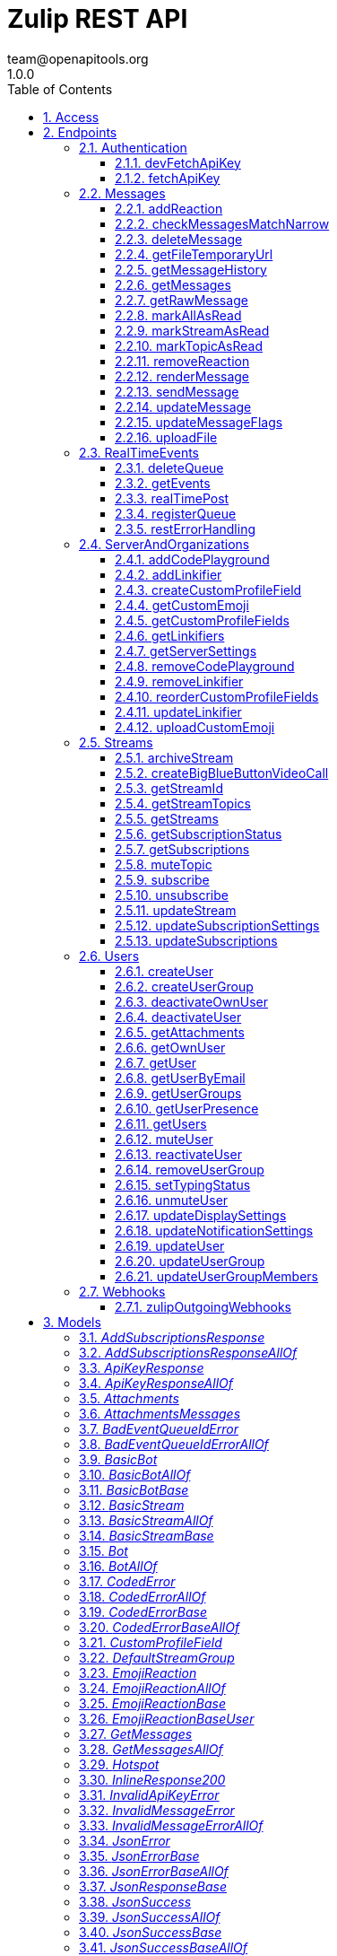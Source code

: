 = Zulip REST API
team@openapitools.org
1.0.0
:toc: left
:numbered:
:toclevels: 3
:source-highlighter: highlightjs
:keywords: openapi, rest, Zulip REST API 
:specDir: 
:snippetDir: 
:generator-template: v1 2019-12-20
:info-url: https://zulip.com
:app-name: Zulip REST API

[abstract]
.Abstract
Powerful open source group chat 


// markup not found, no include::{specDir}intro.adoc[opts=optional]


== Access

* *HTTP Basic* Authentication _BasicAuth_





== Endpoints


[.Authentication]
=== Authentication


[.devFetchApiKey]
==== devFetchApiKey
    
`POST /dev_fetch_api_key`

Fetch an API key (development only)

===== Description 

For easy testing of mobile apps and other clients and against Zulip development servers, we support fetching a Zulip API key for any user on the development server without authentication (so that they can implement analogues of the one-click login process available for Zulip development servers on the web).  **Note:** This endpoint is only available on Zulip development servers; for obvious security reasons it will always return an error in a Zulip production server.  `POST {{ api_url }}/v1/dev_fetch_api_key` 


// markup not found, no include::{specDir}dev_fetch_api_key/POST/spec.adoc[opts=optional]



===== Parameters





====== Query Parameters

[cols="2,3,1,1,1"]
|===         
|Name| Description| Required| Default| Pattern

| username 
| The email address for the user that owns the API key.   
| X 
| null 
|  

|===         


===== Return Type

<<ApiKeyResponse>>


===== Content Type

* application/json

===== Responses

.http response codes
[cols="2,3,1"]
|===         
| Code | Message | Datatype 


| 200
| Success.
|  <<ApiKeyResponse>>

|===         

===== Samples


// markup not found, no include::{snippetDir}dev_fetch_api_key/POST/http-request.adoc[opts=optional]


// markup not found, no include::{snippetDir}dev_fetch_api_key/POST/http-response.adoc[opts=optional]



// file not found, no * wiremock data link :dev_fetch_api_key/POST/POST.json[]


ifdef::internal-generation[]
===== Implementation

// markup not found, no include::{specDir}dev_fetch_api_key/POST/implementation.adoc[opts=optional]


endif::internal-generation[]


[.fetchApiKey]
==== fetchApiKey
    
`POST /fetch_api_key`

Fetch an API key (production)

===== Description 

This API endpoint is used by clients such as the Zulip mobile and terminal apps to implement password-based authentication.  Given the user's Zulip login credentials, it returns a Zulip API key that the client can use to make requests requests as the user.  This endpoint is only useful for Zulip servers/organizations with EmailAuthBackend or LDAPAuthBackend enabled.  The Zulip mobile apps also support SSO/social authentication (GitHub auth, Google auth, SAML, etc.) that does not use this endpoint.  Instead, the mobile apps reuse the web login flow passing the `mobile_flow_otp` in a webview, and the credentials are returned to the app (encrypted) via a redirect to a `zulip://` URL.  !!! warn \"\"     **Note:** If you signed up using passwordless authentication and     never had a password, you can [reset your password](/help/change-your-password).      See the [API keys](/api/api-keys) documentation for     more details on how to download API key manually.  In a [Zulip development environment](https://zulip.readthedocs.io/en/latest/development/overview.html), see also [the unauthenticated variant](/api/dev-fetch-api-key). 


// markup not found, no include::{specDir}fetch_api_key/POST/spec.adoc[opts=optional]



===== Parameters





====== Query Parameters

[cols="2,3,1,1,1"]
|===         
|Name| Description| Required| Default| Pattern

| username 
| The username to be used for authentication (typically, the email address, but depending on configuration, it could be an LDAP username).  See the &#x60;require_email_format_usernames&#x60; parameter documented in [GET /server_settings](/api/get-server-settings) for details.   
| X 
| null 
|  

| password 
| The user&#39;s Zulip password (or LDAP password, if LDAP authentication is in use).   
| X 
| null 
|  

|===         


===== Return Type

<<ApiKeyResponse>>


===== Content Type

* application/json

===== Responses

.http response codes
[cols="2,3,1"]
|===         
| Code | Message | Datatype 


| 200
| Valid credentials the client can use to access the Zulip API.
|  <<ApiKeyResponse>>

|===         

===== Samples


// markup not found, no include::{snippetDir}fetch_api_key/POST/http-request.adoc[opts=optional]


// markup not found, no include::{snippetDir}fetch_api_key/POST/http-response.adoc[opts=optional]



// file not found, no * wiremock data link :fetch_api_key/POST/POST.json[]


ifdef::internal-generation[]
===== Implementation

// markup not found, no include::{specDir}fetch_api_key/POST/implementation.adoc[opts=optional]


endif::internal-generation[]


[.Messages]
=== Messages


[.addReaction]
==== addReaction
    
`POST /messages/{message_id}/reactions`

Add an emoji reaction

===== Description 

Add an [emoji reaction](/help/emoji-reactions) to a message.  `POST {{ api_url }}/v1/messages/{message_id}/reactions` 


// markup not found, no include::{specDir}messages/\{message_id\}/reactions/POST/spec.adoc[opts=optional]



===== Parameters

====== Path Parameters

[cols="2,3,1,1,1"]
|===         
|Name| Description| Required| Default| Pattern

| message_id 
| The target message&#39;s ID.   
| X 
| null 
|  

|===         




====== Query Parameters

[cols="2,3,1,1,1"]
|===         
|Name| Description| Required| Default| Pattern

| emoji_name 
| The target emoji&#39;s human-readable name.  To find an emoji&#39;s name, hover over a message to reveal three icons on the right, then click the smiley face icon. Images of available reaction emojis appear. Hover over the emoji you want, and note that emoji&#39;s text name.   
| X 
| null 
|  

| emoji_code 
| A unique identifier, defining the specific emoji codepoint requested, within the namespace of the &#x60;reaction_type&#x60;.  For most API clients, you won&#39;t need this, but it&#39;s important for Zulip apps to handle rare corner cases when adding/removing votes on an emoji reaction added previously by another user.  If the existing reaction was added when the Zulip server was using a previous version of the emoji data mapping between Unicode codepoints and human-readable names, sending the &#x60;emoji_code&#x60; in the data for the original reaction allows the Zulip server to correctly interpret your upvote as an upvote rather than a reaction with a \&quot;diffenent\&quot; emoji.   
| - 
| null 
|  

| reaction_type 
| If an app is adding/removing a vote on an existing reaction, it should pass this parameter using the value the server provided for the existing reaction for specificity.  Supported values:  * &#x60;unicode_emoji&#x60;: Unicode emoji (&#x60;emoji_code&#x60; will be its Unicode codepoint). * &#x60;realm_emoji&#x60;: Custom emoji. (&#x60;emoji_code&#x60; will be its ID). * &#x60;zulip_extra_emoji&#x60;: Special emoji included with Zulip.  Exists to    namespace the &#x60;zulip&#x60; emoji.  **Changes**: In Zulip 3.0 (feature level 2), this become optional for [custom emoji](/help/add-custom-emoji); previously, this endpoint assumed &#x60;unicode_emoji&#x60; if this parameter was not specified.   
| - 
| null 
|  

|===         


===== Return Type

<<JsonSuccess>>


===== Content Type

* application/json

===== Responses

.http response codes
[cols="2,3,1"]
|===         
| Code | Message | Datatype 


| 200
| Success.
|  <<JsonSuccess>>


| 400
| Bad request.
|  <<CodedError>>

|===         

===== Samples


// markup not found, no include::{snippetDir}messages/\{message_id\}/reactions/POST/http-request.adoc[opts=optional]


// markup not found, no include::{snippetDir}messages/\{message_id\}/reactions/POST/http-response.adoc[opts=optional]



// file not found, no * wiremock data link :messages/{message_id}/reactions/POST/POST.json[]


ifdef::internal-generation[]
===== Implementation

// markup not found, no include::{specDir}messages/\{message_id\}/reactions/POST/implementation.adoc[opts=optional]


endif::internal-generation[]


[.checkMessagesMatchNarrow]
==== checkMessagesMatchNarrow
    
`GET /messages/matches_narrow`

Check if messages match a narrow

===== Description 

Check whether a set of messages match a [narrow](/api/construct-narrow).  `GET {{ api_url }}/v1/messages/matches_narrow`  For many common narrows (E.g. a topic), clients can write an efficient client-side check to determine whether a newly arrived message belongs in the view.  This endpoint is designed to allow clients to handle more complex narrows for which the client does not (or in the case of full-text search, cannot) implement this check.  The format of the `match_subject` and `match_content` objects is designed to match those of `GET /messages`, so that a client can splice these fields into a `message` object received from `GET /events` and end up with an extended message object identical to how a `GET /messages` for the current narrow would have returned the message. 


// markup not found, no include::{specDir}messages/matches_narrow/GET/spec.adoc[opts=optional]



===== Parameters





====== Query Parameters

[cols="2,3,1,1,1"]
|===         
|Name| Description| Required| Default| Pattern

| msg_ids 
| List of IDs for the messages to check. <<Integer>> 
| X 
| null 
|  

| narrow 
| A structure defining the narrow to check against. See how to [construct a narrow](/api/construct-narrow). <<Object>> 
| X 
| null 
|  

|===         


===== Return Type


<<oas_any_type_not_mapped>>


===== Content Type

* application/json

===== Responses

.http response codes
[cols="2,3,1"]
|===         
| Code | Message | Datatype 


| 200
| Success.
|  <<oas_any_type_not_mapped>>

|===         

===== Samples


// markup not found, no include::{snippetDir}messages/matches_narrow/GET/http-request.adoc[opts=optional]


// markup not found, no include::{snippetDir}messages/matches_narrow/GET/http-response.adoc[opts=optional]



// file not found, no * wiremock data link :messages/matches_narrow/GET/GET.json[]


ifdef::internal-generation[]
===== Implementation

// markup not found, no include::{specDir}messages/matches_narrow/GET/implementation.adoc[opts=optional]


endif::internal-generation[]


[.deleteMessage]
==== deleteMessage
    
`DELETE /messages/{message_id}`

Delete a message

===== Description 

Permanently delete a message.  `DELETE {{ api_url }}/v1/messages/{msg_id}`  This API corresponds to the [delete a message completely][delete-completely] feature documented in the Zulip Help Center.  [delete-completely]: /help/edit-or-delete-a-message#delete-a-message-completely 


// markup not found, no include::{specDir}messages/\{message_id\}/DELETE/spec.adoc[opts=optional]



===== Parameters

====== Path Parameters

[cols="2,3,1,1,1"]
|===         
|Name| Description| Required| Default| Pattern

| message_id 
| The target message&#39;s ID.   
| X 
| null 
|  

|===         






===== Return Type

<<JsonSuccess>>


===== Content Type

* application/json

===== Responses

.http response codes
[cols="2,3,1"]
|===         
| Code | Message | Datatype 


| 200
| Success.
|  <<JsonSuccess>>


| 400
| Bad request.
|  <<oneOf&lt;object,object&gt;>>

|===         

===== Samples


// markup not found, no include::{snippetDir}messages/\{message_id\}/DELETE/http-request.adoc[opts=optional]


// markup not found, no include::{snippetDir}messages/\{message_id\}/DELETE/http-response.adoc[opts=optional]



// file not found, no * wiremock data link :messages/{message_id}/DELETE/DELETE.json[]


ifdef::internal-generation[]
===== Implementation

// markup not found, no include::{specDir}messages/\{message_id\}/DELETE/implementation.adoc[opts=optional]


endif::internal-generation[]


[.getFileTemporaryUrl]
==== getFileTemporaryUrl
    
`GET /user_uploads/{realm_id_str}/{filename}`

Get public temporary URL

===== Description 

Get a temporary URL for access to the file that doesn't require authentication. 


// markup not found, no include::{specDir}user_uploads/\{realm_id_str\}/\{filename\}/GET/spec.adoc[opts=optional]



===== Parameters

====== Path Parameters

[cols="2,3,1,1,1"]
|===         
|Name| Description| Required| Default| Pattern

| realm_id_str 
| The realm id.   
| X 
| null 
|  

| filename 
| Path to the URL.   
| X 
| null 
|  

|===         






===== Return Type

<<JsonSuccessBase>>


===== Content Type

* application/json

===== Responses

.http response codes
[cols="2,3,1"]
|===         
| Code | Message | Datatype 


| 200
| Success.
|  <<JsonSuccessBase>>

|===         

===== Samples


// markup not found, no include::{snippetDir}user_uploads/\{realm_id_str\}/\{filename\}/GET/http-request.adoc[opts=optional]


// markup not found, no include::{snippetDir}user_uploads/\{realm_id_str\}/\{filename\}/GET/http-response.adoc[opts=optional]



// file not found, no * wiremock data link :user_uploads/{realm_id_str}/{filename}/GET/GET.json[]


ifdef::internal-generation[]
===== Implementation

// markup not found, no include::{specDir}user_uploads/\{realm_id_str\}/\{filename\}/GET/implementation.adoc[opts=optional]


endif::internal-generation[]


[.getMessageHistory]
==== getMessageHistory
    
`GET /messages/{message_id}/history`

Get a message's edit history

===== Description 

Fetch the message edit history of a previously edited message.  `GET {{ api_url }}/v1/messages/{message_id}/history`  Note that edit history may be disabled in some organizations; see the [Zulip Help Center documentation on editing messages][edit-settings].  [edit-settings]: /help/view-a-messages-edit-history 


// markup not found, no include::{specDir}messages/\{message_id\}/history/GET/spec.adoc[opts=optional]



===== Parameters

====== Path Parameters

[cols="2,3,1,1,1"]
|===         
|Name| Description| Required| Default| Pattern

| message_id 
| The target message&#39;s ID.   
| X 
| null 
|  

|===         






===== Return Type

<<JsonSuccessBase>>


===== Content Type

* application/json

===== Responses

.http response codes
[cols="2,3,1"]
|===         
| Code | Message | Datatype 


| 200
| Success.
|  <<JsonSuccessBase>>


| 400
| Bad request.
|  <<InvalidMessageError>>

|===         

===== Samples


// markup not found, no include::{snippetDir}messages/\{message_id\}/history/GET/http-request.adoc[opts=optional]


// markup not found, no include::{snippetDir}messages/\{message_id\}/history/GET/http-response.adoc[opts=optional]



// file not found, no * wiremock data link :messages/{message_id}/history/GET/GET.json[]


ifdef::internal-generation[]
===== Implementation

// markup not found, no include::{specDir}messages/\{message_id\}/history/GET/implementation.adoc[opts=optional]


endif::internal-generation[]


[.getMessages]
==== getMessages
    
`GET /messages`

Get messages

===== Description 

Fetch message history from a Zulip server.  `GET {{ api_url }}/v1/messages`  This `GET /api/v1/messages` endpoint is the primary way to fetch message history from a Zulip server.  It is useful both for Zulip clients (e.g. the web, desktop, mobile, and terminal clients) as well as bots, API clients, backup scripts, etc.  By specifying a [narrow filter](/api/construct-narrow), you can use this endpoint to fetch the messages matching any search query that is supported by Zulip's powerful full-text search backend.  When a narrow is not specified, it can be used to fetch a user's message history. (We recommend paginating to 1000 messages at a time.)  In either case, you specify an `anchor` message (or ask the server to calculate the first unread message for you and use that as the anchor), as well as a number of messages before and after the anchor message.  The server returns those messages, sorted by message ID, as well as some metadata that makes it easy for a client to determine whether there are more messages matching the query that were not returned due to the `num_before` and `num_after` limits.  We recommend using `num_before <= 1000` and `num_after <= 1000` to avoid generating very large HTTP responses. A maximum of 5000 messages can be obtained per request; attempting to exceed this will result in an error. 


// markup not found, no include::{specDir}messages/GET/spec.adoc[opts=optional]



===== Parameters





====== Query Parameters

[cols="2,3,1,1,1"]
|===         
|Name| Description| Required| Default| Pattern

| anchor 
| Integer message ID to anchor fetching of new messages. Supports special string values for when the client wants the server to compute the anchor to use:  * &#x60;newest&#x60;: The most recent message. * &#x60;oldest&#x60;: The oldest message. * &#x60;first_unread&#x60;: The oldest unread message matching the   query, if any; otherwise, the most recent message.  The special values of &#x60;&#39;newest&#39;&#x60; and &#x60;&#39;oldest&#39;&#x60; are also supported for anchoring the query at the most recent or oldest messages.  **Changes**: String values are new in Zulip 3.0 (feature level 1).  The   &#x60;first_unread&#x60; functionality was supported in Zulip 2.1.x   and older by not sending anchor and using use_first_unread_anchor.    In Zulip 2.1.x and older, &#x60;oldest&#x60; can be emulated with   &#x60;anchor&#x3D;0&#x60;, and &#x60;newest&#x60; with &#x60;anchor&#x3D;10000000000000000&#x60;   (that specific large value works around a bug in Zulip   2.1.x and older in the &#x60;found_newest&#x60; return value).   
| - 
| null 
|  

| num_before 
| The number of messages with IDs less than the anchor to retrieve.   
| X 
| null 
|  

| num_after 
| The number of messages with IDs greater than the anchor to retrieve.   
| X 
| null 
|  

| narrow 
| The narrow where you want to fetch the messages from. See how to [construct a narrow](/api/construct-narrow).  <<Object>> 
| - 
| [] 
|  

| client_gravatar 
| Whether the client supports computing gravatars URLs.  If enabled, &#x60;avatar_url&#x60; will be included in the response only if there is a Zulip avatar, and will be &#x60;null&#x60; for users who are using gravatar as their avatar.  This option significantly reduces the compressed size of user data, since gravatar URLs are long, random strings and thus do not compress well. The &#x60;client_gravatar&#x60; field is set to &#x60;true&#x60; if clients can compute their own gravatars.   
| - 
| false 
|  

| apply_markdown 
| If &#x60;true&#x60;, message content is returned in the rendered HTML format. If &#x60;false&#x60;, message content is returned in the raw Markdown-format text that user entered.   
| - 
| true 
|  

| use_first_unread_anchor 
| Legacy way to specify &#x60;anchor&#x3D;\&quot;first_unread\&quot;&#x60; in Zulip 2.1.x and older.  Whether to use the (computed by the server) first unread message matching the narrow as the &#x60;anchor&#x60;.  Mutually exclusive with &#x60;anchor&#x60;.  **Changes**: Deprecated in Zulip 3.0, replaced by &#x60;anchor&#x3D;\&quot;first_unread\&quot;&#x60; instead.   
| - 
| false 
|  

|===         


===== Return Type

<<JsonSuccessBase>>


===== Content Type

* application/json

===== Responses

.http response codes
[cols="2,3,1"]
|===         
| Code | Message | Datatype 


| 200
| Success.
|  <<JsonSuccessBase>>

|===         

===== Samples


// markup not found, no include::{snippetDir}messages/GET/http-request.adoc[opts=optional]


// markup not found, no include::{snippetDir}messages/GET/http-response.adoc[opts=optional]



// file not found, no * wiremock data link :messages/GET/GET.json[]


ifdef::internal-generation[]
===== Implementation

// markup not found, no include::{specDir}messages/GET/implementation.adoc[opts=optional]


endif::internal-generation[]


[.getRawMessage]
==== getRawMessage
    
`GET /messages/{message_id}`

Get a message's raw Markdown

===== Description 

Get the raw content of a message.  `GET {{ api_url }}/v1/messages/{msg_id}`  This is a rarely-used endpoint relevant for clients that primarily work with HTML-rendered messages but might need to occasionally fetch the message's raw Markdown (e.g. for pre-filling a message-editing UI). 


// markup not found, no include::{specDir}messages/\{message_id\}/GET/spec.adoc[opts=optional]



===== Parameters

====== Path Parameters

[cols="2,3,1,1,1"]
|===         
|Name| Description| Required| Default| Pattern

| message_id 
| The target message&#39;s ID.   
| X 
| null 
|  

|===         






===== Return Type

<<JsonSuccessBase>>


===== Content Type

* application/json

===== Responses

.http response codes
[cols="2,3,1"]
|===         
| Code | Message | Datatype 


| 200
| Success.
|  <<JsonSuccessBase>>


| 400
| Bad request.
|  <<InvalidMessageError>>

|===         

===== Samples


// markup not found, no include::{snippetDir}messages/\{message_id\}/GET/http-request.adoc[opts=optional]


// markup not found, no include::{snippetDir}messages/\{message_id\}/GET/http-response.adoc[opts=optional]



// file not found, no * wiremock data link :messages/{message_id}/GET/GET.json[]


ifdef::internal-generation[]
===== Implementation

// markup not found, no include::{specDir}messages/\{message_id\}/GET/implementation.adoc[opts=optional]


endif::internal-generation[]


[.markAllAsRead]
==== markAllAsRead
    
`POST /mark_all_as_read`

Mark all messages as read

===== Description 

Marks all of the current user's unread messages as read.  `POST {{ api_url }}/v1/mark_all_as_read` 


// markup not found, no include::{specDir}mark_all_as_read/POST/spec.adoc[opts=optional]



===== Parameters







===== Return Type

<<JsonSuccess>>


===== Content Type

* application/json

===== Responses

.http response codes
[cols="2,3,1"]
|===         
| Code | Message | Datatype 


| 200
| Success.
|  <<JsonSuccess>>

|===         

===== Samples


// markup not found, no include::{snippetDir}mark_all_as_read/POST/http-request.adoc[opts=optional]


// markup not found, no include::{snippetDir}mark_all_as_read/POST/http-response.adoc[opts=optional]



// file not found, no * wiremock data link :mark_all_as_read/POST/POST.json[]


ifdef::internal-generation[]
===== Implementation

// markup not found, no include::{specDir}mark_all_as_read/POST/implementation.adoc[opts=optional]


endif::internal-generation[]


[.markStreamAsRead]
==== markStreamAsRead
    
`POST /mark_stream_as_read`

Mark messages in a stream as read

===== Description 

Mark all the unread messages in a stream as read. 


// markup not found, no include::{specDir}mark_stream_as_read/POST/spec.adoc[opts=optional]



===== Parameters





====== Query Parameters

[cols="2,3,1,1,1"]
|===         
|Name| Description| Required| Default| Pattern

| stream_id 
| The ID of the stream to access.   
| X 
| null 
|  

|===         


===== Return Type

<<JsonSuccess>>


===== Content Type

* application/json

===== Responses

.http response codes
[cols="2,3,1"]
|===         
| Code | Message | Datatype 


| 200
| Success.
|  <<JsonSuccess>>

|===         

===== Samples


// markup not found, no include::{snippetDir}mark_stream_as_read/POST/http-request.adoc[opts=optional]


// markup not found, no include::{snippetDir}mark_stream_as_read/POST/http-response.adoc[opts=optional]



// file not found, no * wiremock data link :mark_stream_as_read/POST/POST.json[]


ifdef::internal-generation[]
===== Implementation

// markup not found, no include::{specDir}mark_stream_as_read/POST/implementation.adoc[opts=optional]


endif::internal-generation[]


[.markTopicAsRead]
==== markTopicAsRead
    
`POST /mark_topic_as_read`

Mark messages in a topic as read

===== Description 

Mark all the unread messages in a topic as read. 


// markup not found, no include::{specDir}mark_topic_as_read/POST/spec.adoc[opts=optional]



===== Parameters





====== Query Parameters

[cols="2,3,1,1,1"]
|===         
|Name| Description| Required| Default| Pattern

| stream_id 
| The ID of the stream to access.   
| X 
| null 
|  

| topic_name 
| The name of the topic whose messages should be marked as read.   
| X 
| null 
|  

|===         


===== Return Type

<<JsonSuccess>>


===== Content Type

* application/json

===== Responses

.http response codes
[cols="2,3,1"]
|===         
| Code | Message | Datatype 


| 200
| Success.
|  <<JsonSuccess>>

|===         

===== Samples


// markup not found, no include::{snippetDir}mark_topic_as_read/POST/http-request.adoc[opts=optional]


// markup not found, no include::{snippetDir}mark_topic_as_read/POST/http-response.adoc[opts=optional]



// file not found, no * wiremock data link :mark_topic_as_read/POST/POST.json[]


ifdef::internal-generation[]
===== Implementation

// markup not found, no include::{specDir}mark_topic_as_read/POST/implementation.adoc[opts=optional]


endif::internal-generation[]


[.removeReaction]
==== removeReaction
    
`DELETE /messages/{message_id}/reactions`

Remove an emoji reaction

===== Description 

Remove an [emoji reaction](/help/emoji-reactions) from a message.  `DELETE {{ api_url }}/v1/messages/{message_id}/reactions` 


// markup not found, no include::{specDir}messages/\{message_id\}/reactions/DELETE/spec.adoc[opts=optional]



===== Parameters

====== Path Parameters

[cols="2,3,1,1,1"]
|===         
|Name| Description| Required| Default| Pattern

| message_id 
| The target message&#39;s ID.   
| X 
| null 
|  

|===         




====== Query Parameters

[cols="2,3,1,1,1"]
|===         
|Name| Description| Required| Default| Pattern

| emoji_name 
| The target emoji&#39;s human-readable name.  To find an emoji&#39;s name, hover over a message to reveal three icons on the right, then click the smiley face icon. Images of available reaction emojis appear. Hover over the emoji you want, and note that emoji&#39;s text name.   
| - 
| null 
|  

| emoji_code 
| A unique identifier, defining the specific emoji codepoint requested, within the namespace of the &#x60;reaction_type&#x60;.  For most API clients, you won&#39;t need this, but it&#39;s important for Zulip apps to handle rare corner cases when adding/removing votes on an emoji reaction added previously by another user.  If the existing reaction was added when the Zulip server was using a previous version of the emoji data mapping between Unicode codepoints and human-readable names, sending the &#x60;emoji_code&#x60; in the data for the original reaction allows the Zulip server to correctly interpret your upvote as an upvote rather than a reaction with a \&quot;diffenent\&quot; emoji.   
| - 
| null 
|  

| reaction_type 
| If an app is adding/removing a vote on an existing reaction, it should pass this parameter using the value the server provided for the existing reaction for specificity.  Supported values:  * &#x60;unicode_emoji&#x60;: Unicode emoji (&#x60;emoji_code&#x60; will be its Unicode codepoint). * &#x60;realm_emoji&#x60;: Custom emoji. (&#x60;emoji_code&#x60; will be its ID). * &#x60;zulip_extra_emoji&#x60;: Special emoji included with Zulip.  Exists to    namespace the &#x60;zulip&#x60; emoji.  **Changes**: In Zulip 3.0 (feature level 2), this become optional for [custom emoji](/help/add-custom-emoji); previously, this endpoint assumed &#x60;unicode_emoji&#x60; if this parameter was not specified.   
| - 
| null 
|  

|===         


===== Return Type

<<JsonSuccess>>


===== Content Type

* application/json

===== Responses

.http response codes
[cols="2,3,1"]
|===         
| Code | Message | Datatype 


| 200
| Success.
|  <<JsonSuccess>>


| 400
| Bad request.
|  <<CodedError>>

|===         

===== Samples


// markup not found, no include::{snippetDir}messages/\{message_id\}/reactions/DELETE/http-request.adoc[opts=optional]


// markup not found, no include::{snippetDir}messages/\{message_id\}/reactions/DELETE/http-response.adoc[opts=optional]



// file not found, no * wiremock data link :messages/{message_id}/reactions/DELETE/DELETE.json[]


ifdef::internal-generation[]
===== Implementation

// markup not found, no include::{specDir}messages/\{message_id\}/reactions/DELETE/implementation.adoc[opts=optional]


endif::internal-generation[]


[.renderMessage]
==== renderMessage
    
`POST /messages/render`

Render message

===== Description 

Render a message to HTML.  `POST {{ api_url }}/v1/messages/render` 


// markup not found, no include::{specDir}messages/render/POST/spec.adoc[opts=optional]



===== Parameters





====== Query Parameters

[cols="2,3,1,1,1"]
|===         
|Name| Description| Required| Default| Pattern

| content 
| The content of the message. Maximum message size of 10000 bytes.   
| X 
| null 
|  

|===         


===== Return Type

<<JsonSuccessBase>>


===== Content Type

* application/json

===== Responses

.http response codes
[cols="2,3,1"]
|===         
| Code | Message | Datatype 


| 200
| Success.
|  <<JsonSuccessBase>>

|===         

===== Samples


// markup not found, no include::{snippetDir}messages/render/POST/http-request.adoc[opts=optional]


// markup not found, no include::{snippetDir}messages/render/POST/http-response.adoc[opts=optional]



// file not found, no * wiremock data link :messages/render/POST/POST.json[]


ifdef::internal-generation[]
===== Implementation

// markup not found, no include::{specDir}messages/render/POST/implementation.adoc[opts=optional]


endif::internal-generation[]


[.sendMessage]
==== sendMessage
    
`POST /messages`

Send a message

===== Description 

Send a stream or a private message.  `POST {{ api_url }}/v1/messages` 


// markup not found, no include::{specDir}messages/POST/spec.adoc[opts=optional]



===== Parameters





====== Query Parameters

[cols="2,3,1,1,1"]
|===         
|Name| Description| Required| Default| Pattern

| type 
| The type of message to be sent. &#x60;private&#x60; for a private message and &#x60;stream&#x60; for a stream message.   
| X 
| null 
|  

| to 
| For stream messages, either the name or integer ID of the stream. For private messages, either a list containing integer user IDs or a list containing string email addresses.  **Changes**: Support for using user/stream IDs was added in Zulip 2.0.0.  <<Integer>> 
| X 
| null 
|  

| content 
| The content of the message. Maximum message size of 10000 bytes.   
| X 
| null 
|  

| topic 
| The topic of the message. Only required for stream messages (&#x60;type&#x3D;\&quot;stream\&quot;&#x60;), ignored otherwise.  Maximum length of 60 characters.  **Changes**: New in Zulip 2.0.  Previous Zulip releases encoded this as &#x60;subject&#x60;, which is currently a deprecated alias.   
| - 
| null 
|  

| queue_id 
| For clients supporting [local echo](https://zulip.readthedocs.io/en/latest/subsystems/sending-messages.html#local-echo), the [event queue](/api/register-queue) ID for the client.  If passed, &#x60;local_id&#x60; is required.  If the message is successfully sent, the server will include &#x60;local_id&#x60; in the &#x60;message&#x60; event that the client with this &#x60;queue_id&#x60; will receive notifying it of the new message via [&#x60;GET /events&#x60;](/api/get-events).  This lets the client know unambiguously that it should replace the locally echoed message, rather than adding this new message (which would be correct if the user had sent the new message from another device).   
| - 
| null 
|  

| local_id 
| For clients supporting local echo, a unique string-format identifier chosen freely by the client; the server will pass it back to the client without inspecting it, as described in the &#x60;queue_id&#x60; description.   
| - 
| null 
|  

|===         


===== Return Type

<<JsonSuccessBase>>


===== Content Type

* application/json

===== Responses

.http response codes
[cols="2,3,1"]
|===         
| Code | Message | Datatype 


| 200
| Success.
|  <<JsonSuccessBase>>


| 400
| Bad request.
|  <<oneOf&lt;object,object&gt;>>

|===         

===== Samples


// markup not found, no include::{snippetDir}messages/POST/http-request.adoc[opts=optional]


// markup not found, no include::{snippetDir}messages/POST/http-response.adoc[opts=optional]



// file not found, no * wiremock data link :messages/POST/POST.json[]


ifdef::internal-generation[]
===== Implementation

// markup not found, no include::{specDir}messages/POST/implementation.adoc[opts=optional]


endif::internal-generation[]


[.updateMessage]
==== updateMessage
    
`PATCH /messages/{message_id}`

Edit a message

===== Description 

Edit/update the content or topic of a message.  `PATCH {{ api_url }}/v1/messages/{msg_id}`  `{msg_id}` in the above URL should be replaced with the ID of the message you wish you update.  You can [resolve topics](/help/resolve-a-topic) by editing the topic to `✔ {original_topic}`.  **Note**: See [configuring message editing][config-message-editing] for detailed documentation on when users are allowed to edit topics.  [config-message-editing]: /help/configure-message-editing-and-deletion 


// markup not found, no include::{specDir}messages/\{message_id\}/PATCH/spec.adoc[opts=optional]



===== Parameters

====== Path Parameters

[cols="2,3,1,1,1"]
|===         
|Name| Description| Required| Default| Pattern

| message_id 
| The target message&#39;s ID.   
| X 
| null 
|  

|===         




====== Query Parameters

[cols="2,3,1,1,1"]
|===         
|Name| Description| Required| Default| Pattern

| topic 
| The topic to move the message(s) to, to request changing the topic. Should only be sent when changing the topic, and will throw an error if the target message is not a stream message.  Maximum length of 60 characters.  **Changes**: New in Zulip 2.0.  Previous Zulip releases encoded this as &#x60;subject&#x60;, which is currently a deprecated alias.   
| - 
| null 
|  

| propagate_mode 
| Which message(s) should be edited: just the one indicated in &#x60;message_id&#x60;, messages in the same topic that had been sent after this one, or all of them.  Only the default value of &#x60;change_one&#x60; is valid when editing only the content of a message.  This parameter determines both which messages get moved and also whether clients that are currently narrowed to the topic containing the message should navigate or adjust their compose box recipient to point to the post-edit stream/topic.   
| - 
| change_one 
|  

| send_notification_to_old_thread 
| Whether to send breadcrumb message to the old thread to notify users where the messages were moved to.  **Changes**: New in Zulip 3.0 (feature level 9).   
| - 
| true 
|  

| send_notification_to_new_thread 
| Whether to send a notification message to the new thread to notify users where the messages came from.  **Changes**: New in Zulip 3.0 (feature level 9).   
| - 
| true 
|  

| content 
| The content of the message. Maximum message size of 10000 bytes.   
| - 
| null 
|  

| stream_id 
| The stream ID to move the message(s) to, to request moving messages to another stream.  Should only be sent when changing the stream, and will throw an error if the target message is not a stream message.   
| - 
| null 
|  

|===         


===== Return Type

<<JsonSuccess>>


===== Content Type

* application/json

===== Responses

.http response codes
[cols="2,3,1"]
|===         
| Code | Message | Datatype 


| 200
| Success.
|  <<JsonSuccess>>


| 400
| Bad request.
|  <<CodedError>>

|===         

===== Samples


// markup not found, no include::{snippetDir}messages/\{message_id\}/PATCH/http-request.adoc[opts=optional]


// markup not found, no include::{snippetDir}messages/\{message_id\}/PATCH/http-response.adoc[opts=optional]



// file not found, no * wiremock data link :messages/{message_id}/PATCH/PATCH.json[]


ifdef::internal-generation[]
===== Implementation

// markup not found, no include::{specDir}messages/\{message_id\}/PATCH/implementation.adoc[opts=optional]


endif::internal-generation[]


[.updateMessageFlags]
==== updateMessageFlags
    
`POST /messages/flags`

Update personal message flags

===== Description 

Add or remove personal message flags like `read` and `starred` on a collection of message IDs.  `POST {{ api_url }}/v1/messages/flags`  For updating the `read` flag on common collections of messages, see also the [special endpoints for marking message as read in bulk](/api/mark-all-as-read). 


// markup not found, no include::{specDir}messages/flags/POST/spec.adoc[opts=optional]



===== Parameters





====== Query Parameters

[cols="2,3,1,1,1"]
|===         
|Name| Description| Required| Default| Pattern

| messages 
| An array containing the IDs of the target messages.  <<Integer>> 
| X 
| null 
|  

| op 
| Whether to &#x60;add&#x60; the flag or &#x60;remove&#x60; it.   
| X 
| null 
|  

| flag 
| The flag that should be added/removed.   
| X 
| null 
|  

|===         


===== Return Type

<<JsonSuccessBase>>


===== Content Type

* application/json

===== Responses

.http response codes
[cols="2,3,1"]
|===         
| Code | Message | Datatype 


| 200
| Success.
|  <<JsonSuccessBase>>

|===         

===== Samples


// markup not found, no include::{snippetDir}messages/flags/POST/http-request.adoc[opts=optional]


// markup not found, no include::{snippetDir}messages/flags/POST/http-response.adoc[opts=optional]



// file not found, no * wiremock data link :messages/flags/POST/POST.json[]


ifdef::internal-generation[]
===== Implementation

// markup not found, no include::{specDir}messages/flags/POST/implementation.adoc[opts=optional]


endif::internal-generation[]


[.uploadFile]
==== uploadFile
    
`POST /user_uploads`

Upload a file

===== Description 

Upload a single file and get the corresponding URI.  `POST {{ api_url }}/v1/user_uploads`  Initially, only you will be able to access the link.  To share the uploaded file, you'll need to [send a message][send-message] containing the resulting link.  Users who can already access the link can reshare it with other users by sending additional Zulip messages containing the link.  [uploaded-files]: /help/manage-your-uploaded-files [send-message]: /api/send-message 


// markup not found, no include::{specDir}user_uploads/POST/spec.adoc[opts=optional]



===== Parameters



====== Form Parameters

[cols="2,3,1,1,1"]
|===         
|Name| Description| Required| Default| Pattern

| filename 
|  <<file>> 
| - 
| null 
|  

|===         




===== Return Type

<<JsonSuccessBase>>


===== Content Type

* application/json

===== Responses

.http response codes
[cols="2,3,1"]
|===         
| Code | Message | Datatype 


| 200
| Success.
|  <<JsonSuccessBase>>

|===         

===== Samples


// markup not found, no include::{snippetDir}user_uploads/POST/http-request.adoc[opts=optional]


// markup not found, no include::{snippetDir}user_uploads/POST/http-response.adoc[opts=optional]



// file not found, no * wiremock data link :user_uploads/POST/POST.json[]


ifdef::internal-generation[]
===== Implementation

// markup not found, no include::{specDir}user_uploads/POST/implementation.adoc[opts=optional]


endif::internal-generation[]


[.RealTimeEvents]
=== RealTimeEvents


[.deleteQueue]
==== deleteQueue
    
`DELETE /events`

Delete an event queue

===== Description 

Delete a previously registered queue.  `DELETE {{ api_url }}/v1/events` 


// markup not found, no include::{specDir}events/DELETE/spec.adoc[opts=optional]



===== Parameters





====== Query Parameters

[cols="2,3,1,1,1"]
|===         
|Name| Description| Required| Default| Pattern

| queue_id 
| The ID of an event queue that was previously registered via &#x60;POST /api/v1/register&#x60; (see [Register a queue](/api/register-queue)).   
| X 
| null 
|  

|===         


===== Return Type

<<JsonSuccess>>


===== Content Type

* application/json

===== Responses

.http response codes
[cols="2,3,1"]
|===         
| Code | Message | Datatype 


| 200
| Success.
|  <<JsonSuccess>>


| 400
| Bad request.
|  <<BadEventQueueIdError>>

|===         

===== Samples


// markup not found, no include::{snippetDir}events/DELETE/http-request.adoc[opts=optional]


// markup not found, no include::{snippetDir}events/DELETE/http-response.adoc[opts=optional]



// file not found, no * wiremock data link :events/DELETE/DELETE.json[]


ifdef::internal-generation[]
===== Implementation

// markup not found, no include::{specDir}events/DELETE/implementation.adoc[opts=optional]


endif::internal-generation[]


[.getEvents]
==== getEvents
    
`GET /events`

Get events from an event queue

===== Description 

`GET {{ api_url }}/v1/events`  This endpoint allows you to receive new events from [a registered event queue](/api/register-queue).  Long-lived clients should use the `event_queue_longpoll_timeout_seconds` property returned by `POST /register` as the client-side HTTP request timeout for calls to this endpoint.  It is guaranteed to be higher than heartbeat frequency and should be respected by clients to avoid breaking when heartbeat frequency increases. 


// markup not found, no include::{specDir}events/GET/spec.adoc[opts=optional]



===== Parameters





====== Query Parameters

[cols="2,3,1,1,1"]
|===         
|Name| Description| Required| Default| Pattern

| queue_id 
| The ID of an event queue that was previously registered via &#x60;POST /api/v1/register&#x60; (see [Register a queue](/api/register-queue)).   
| X 
| null 
|  

| last_event_id 
| The highest event ID in this queue that you&#39;ve received and wish to acknowledge. See the [code for &#x60;call_on_each_event&#x60;](https://github.com/zulip/python-zulip-api/blob/master/zulip/zulip/__init__.py) in the [zulip Python module](https://github.com/zulip/python-zulip-api) for an example implementation of correctly processing each event exactly once.   
| - 
| null 
|  

| dont_block 
| Set to &#x60;true&#x60; if the client is requesting a nonblocking reply. If not specified, the request will block until either a new event is available or a few minutes have passed, in which case the server will send the client a heartbeat event.   
| - 
| false 
|  

|===         


===== Return Type

<<JsonSuccessBase>>


===== Content Type

* application/json

===== Responses

.http response codes
[cols="2,3,1"]
|===         
| Code | Message | Datatype 


| 200
| Success.
|  <<JsonSuccessBase>>


| 400
| Bad request.
|  <<BadEventQueueIdError>>

|===         

===== Samples


// markup not found, no include::{snippetDir}events/GET/http-request.adoc[opts=optional]


// markup not found, no include::{snippetDir}events/GET/http-response.adoc[opts=optional]



// file not found, no * wiremock data link :events/GET/GET.json[]


ifdef::internal-generation[]
===== Implementation

// markup not found, no include::{specDir}events/GET/implementation.adoc[opts=optional]


endif::internal-generation[]


[.realTimePost]
==== realTimePost
    
`POST /real-time`



===== Description 

(Ignored) 


// markup not found, no include::{specDir}real-time/POST/spec.adoc[opts=optional]



===== Parameters





====== Query Parameters

[cols="2,3,1,1,1"]
|===         
|Name| Description| Required| Default| Pattern

| event_types 
| A JSON-encoded array indicating which types of events you&#39;re interested in. Values that you might find useful include:    * **message** (messages)   * **subscription** (changes in your subscriptions)   * **realm_user** (changes to users in the organization and     their properties, such as their name).  If you do not specify this parameter, you will receive all events, and have to filter out the events not relevant to your client in your client code.  For most applications, one is only interested in messages, so one specifies: &#x60;event_types&#x3D;[&#39;message&#39;]&#x60;  Event types not supported by the server are ignored, in order to simplify the implementation of client apps that support multiple server versions.  <<String>> 
| - 
| null 
|  

| narrow 
| A JSON-encoded array of arrays of length 2 indicating the narrow for which you&#39;d like to receive events for. For instance, to receive events for the stream &#x60;Denmark&#x60;, you would specify &#x60;narrow&#x3D;[[&#39;stream&#39;, &#39;Denmark&#39;]]&#x60;.  Another example is &#x60;narrow&#x3D;[[&#39;is&#39;, &#39;private&#39;]]&#x60; for private messages. Default is &#x60;[]&#x60;.  <<List>> 
| - 
| [] 
|  

| all_public_streams 
| Whether you would like to request message events from all public streams.  Useful for workflow bots that you&#39;d like to see all new messages sent to public streams.  (You can also subscribe the user to private streams).   
| - 
| false 
|  

|===         


===== Return Type



-


===== Responses

.http response codes
[cols="2,3,1"]
|===         
| Code | Message | Datatype 


| 200
| Success
|  <<>>

|===         

===== Samples


// markup not found, no include::{snippetDir}real-time/POST/http-request.adoc[opts=optional]


// markup not found, no include::{snippetDir}real-time/POST/http-response.adoc[opts=optional]



// file not found, no * wiremock data link :real-time/POST/POST.json[]


ifdef::internal-generation[]
===== Implementation

// markup not found, no include::{specDir}real-time/POST/implementation.adoc[opts=optional]


endif::internal-generation[]


[.registerQueue]
==== registerQueue
    
`POST /register`

Register an event queue

===== Description 

`POST {{ api_url }}/v1/register`  This powerful endpoint can be used to register a Zulip \"event queue\" (subscribed to certain types of \"events\", or updates to the messages and other Zulip data the current user has access to), as well as to fetch the current state of that data.  (`register` also powers the `call_on_each_event` Python API, and is intended primarily for complex applications for which the more convenient `call_on_each_event` API is insufficient).  This endpoint returns a `queue_id` and a `last_event_id`; these can be used in subsequent calls to the [\"events\" endpoint](/api/get-events) to request events from the Zulip server using long-polling.  The server will queue events for up to 10 minutes of inactivity. After 10 minutes, your event queue will be garbage-collected.  The server will send `heartbeat` events every minute, which makes it easy to implement a robust client that does not miss events unless the client loses network connectivity with the Zulip server for 10 minutes or longer.  Once the server garbage-collects your event queue, the server will [return an error](/api/get-events#bad_event_queue_id-errors) with a code of `BAD_EVENT_QUEUE_ID` if you try to fetch events from the event queue.  Your software will need to handle that error condition by re-initializing itself (e.g. this is what triggers your browser reloading the Zulip web app when your laptop comes back online after being offline for more than 10 minutes).  When prototyping with this API, we recommend first calling `register` with no `event_types` parameter to see all the available data from all supported event types.  Before using your client in production, you should set appropriate `event_types` and `fetch_event_types` filters so that your client only requests the data it needs.  A few minutes doing this often saves 90% of the total bandwidth and other resources consumed by a client using this API.  See the [events system developer documentation](https://zulip.readthedocs.io/en/latest/subsystems/events-system.html) if you need deeper details about how the Zulip event queue system works, avoids clients needing to worry about large classes of potentially messy races, etc. 


// markup not found, no include::{specDir}register/POST/spec.adoc[opts=optional]



===== Parameters





====== Query Parameters

[cols="2,3,1,1,1"]
|===         
|Name| Description| Required| Default| Pattern

| apply_markdown 
| Set to &#x60;true&#x60; if you would like the content to be rendered in HTML format (otherwise the API will return the raw text that the user entered)   
| - 
| false 
|  

| client_gravatar 
| Whether the client supports computing gravatars URLs.  If enabled, &#x60;avatar_url&#x60; will be included in the response only if there is a Zulip avatar, and will be &#x60;null&#x60; for users who are using gravatar as their avatar.  This option significantly reduces the compressed size of user data, since gravatar URLs are long, random strings and thus do not compress well. The &#x60;client_gravatar&#x60; field is set to &#x60;true&#x60; if clients can compute their own gravatars.   
| - 
| false 
|  

| slim_presence 
| Setting this to &#x60;true&#x60; will make presence dictionaries be keyed by user_id instead of email.  **Changes**: New in Zulip 3.0 (Unstable with no feature level yet).   
| - 
| false 
|  

| event_types 
| A JSON-encoded array indicating which types of events you&#39;re interested in. Values that you might find useful include:    * **message** (messages)   * **subscription** (changes in your subscriptions)   * **realm_user** (changes to users in the organization and     their properties, such as their name).  If you do not specify this parameter, you will receive all events, and have to filter out the events not relevant to your client in your client code.  For most applications, one is only interested in messages, so one specifies: &#x60;event_types&#x3D;[&#39;message&#39;]&#x60;  Event types not supported by the server are ignored, in order to simplify the implementation of client apps that support multiple server versions.  <<String>> 
| - 
| null 
|  

| all_public_streams 
| Whether you would like to request message events from all public streams.  Useful for workflow bots that you&#39;d like to see all new messages sent to public streams.  (You can also subscribe the user to private streams).   
| - 
| false 
|  

| include_subscribers 
| Whether each returned stream object should include a &#x60;subscribers&#x60; field containing a list of the user IDs of its subscribers.  (This may be significantly slower in organizations with thousands of users subscribed to many streams.)  **Changes**: New in Zulip 2.1.0.   
| - 
| false 
|  

| client_capabilities 
| Dictionary containing details on features the client supports that are relevant to the format of responses sent by the server.  * &#x60;notification_settings_null&#x60;: Boolean for whether the   client can handle the current API with null values for   stream-level notification settings (which means the stream   is not customized and should inherit the user&#39;s global   notification settings for stream messages).  New in Zulip   2.1.0; in earlier Zulip releases, stream-level   notification settings were simple booleans.  * &#x60;bulk_message_deletion&#x60;: Boolean for whether the client&#39;s    handler for the &#x60;delete_message&#x60; event type has been    updated to process the new bulk format (with a    &#x60;message_ids&#x60;, rather than a singleton &#x60;message_id&#x60;).    Otherwise, the server will send &#x60;delete_message&#x60; events    in a loop.  New in Zulip 3.0 (feature level 13).  This    capability is for backwards-compatibility; it will be    required in a future server release.  * &#x60;user_avatar_url_field_optional&#x60;: Boolean for whether the    client required avatar URLs for all users, or supports    using &#x60;GET /avatar/{user_id}&#x60; to access user avatars.  If the    client has this capability, the server may skip sending a    &#x60;avatar_url&#x60; field in the &#x60;realm_user&#x60; at its sole discretion    to optimize network performance.  This is an important optimization    in organizations with 10,000s of users.    New in Zulip 3.0 (feature level 18).  * &#x60;stream_typing_notifications&#x60;: Boolean for whether the client   supports stream typing notifications.    New in Zulip 4.0 (feature level 58).  This capability is   for backwards-compatibility; it will be required in a   future server release.   
| - 
| null 
|  

| fetch_event_types 
| Same as the &#x60;event_types&#x60; parameter except that the values in &#x60;fetch_event_types&#x60; are used to fetch initial data. If &#x60;fetch_event_types&#x60; is not provided, &#x60;event_types&#x60; is used and if &#x60;event_types&#x60; is not provided, this parameter defaults to &#x60;None&#x60;.  Event types not supported by the server are ignored, in order to simplify the implementation of client apps that support multiple server versions.  <<String>> 
| - 
| null 
|  

| narrow 
| A JSON-encoded array of arrays of length 2 indicating the narrow for which you&#39;d like to receive events for. For instance, to receive events for the stream &#x60;Denmark&#x60;, you would specify &#x60;narrow&#x3D;[[&#39;stream&#39;, &#39;Denmark&#39;]]&#x60;.  Another example is &#x60;narrow&#x3D;[[&#39;is&#39;, &#39;private&#39;]]&#x60; for private messages. Default is &#x60;[]&#x60;.  <<List>> 
| - 
| [] 
|  

|===         


===== Return Type

<<JsonSuccessBase>>


===== Content Type

* application/json

===== Responses

.http response codes
[cols="2,3,1"]
|===         
| Code | Message | Datatype 


| 200
| Success.
|  <<JsonSuccessBase>>

|===         

===== Samples


// markup not found, no include::{snippetDir}register/POST/http-request.adoc[opts=optional]


// markup not found, no include::{snippetDir}register/POST/http-response.adoc[opts=optional]



// file not found, no * wiremock data link :register/POST/POST.json[]


ifdef::internal-generation[]
===== Implementation

// markup not found, no include::{specDir}register/POST/implementation.adoc[opts=optional]


endif::internal-generation[]


[.restErrorHandling]
==== restErrorHandling
    
`POST /rest-error-handling`

Error handling

===== Description 

Common error to many endpoints 


// markup not found, no include::{specDir}rest-error-handling/POST/spec.adoc[opts=optional]



===== Parameters







===== Return Type



-

===== Content Type

* application/json

===== Responses

.http response codes
[cols="2,3,1"]
|===         
| Code | Message | Datatype 


| 400
| Bad request. 
|  <<oneOf&lt;InvalidApiKeyError,MissingArgumentError,UserNotAuthorizedError&gt;>>


| 401
| Unauthorized. 
|  <<oneOf&lt;UserDeactivatedError,RealmDeactivatedError&gt;>>


| 429
| Rate limit exceeded. 
|  <<oneOf&lt;RateLimitedError&gt;>>

|===         

===== Samples


// markup not found, no include::{snippetDir}rest-error-handling/POST/http-request.adoc[opts=optional]


// markup not found, no include::{snippetDir}rest-error-handling/POST/http-response.adoc[opts=optional]



// file not found, no * wiremock data link :rest-error-handling/POST/POST.json[]


ifdef::internal-generation[]
===== Implementation

// markup not found, no include::{specDir}rest-error-handling/POST/implementation.adoc[opts=optional]


endif::internal-generation[]


[.ServerAndOrganizations]
=== ServerAndOrganizations


[.addCodePlayground]
==== addCodePlayground
    
`POST /realm/playgrounds`

Add a code playground

===== Description 

Configure [code playgrounds](/help/code-blocks#code-playgrounds) for the organization.  `POST {{ api_url }}/v1/realm/playgrounds`  **Changes**: New in Zulip 4.0 (feature level 49). A parameter encoding bug was fixed in Zulip 4.0 (feature level 57). 


// markup not found, no include::{specDir}realm/playgrounds/POST/spec.adoc[opts=optional]



===== Parameters





====== Query Parameters

[cols="2,3,1,1,1"]
|===         
|Name| Description| Required| Default| Pattern

| name 
| The user-visible display name of the playground which can be used to pick the target playground, especially when multiple playground options exist for that programming language.   
| X 
| null 
|  

| pygments_language 
| The name of the Pygments language lexer for that programming language.   
| X 
| null 
|  

| url_prefix 
| The url prefix for the playground.   
| X 
| null 
|  

|===         


===== Return Type

<<JsonSuccessBase>>


===== Content Type

* application/json

===== Responses

.http response codes
[cols="2,3,1"]
|===         
| Code | Message | Datatype 


| 200
| Success.
|  <<JsonSuccessBase>>

|===         

===== Samples


// markup not found, no include::{snippetDir}realm/playgrounds/POST/http-request.adoc[opts=optional]


// markup not found, no include::{snippetDir}realm/playgrounds/POST/http-response.adoc[opts=optional]



// file not found, no * wiremock data link :realm/playgrounds/POST/POST.json[]


ifdef::internal-generation[]
===== Implementation

// markup not found, no include::{specDir}realm/playgrounds/POST/implementation.adoc[opts=optional]


endif::internal-generation[]


[.addLinkifier]
==== addLinkifier
    
`POST /realm/filters`

Add a linkifier

===== Description 

Configure [linkifiers](/help/add-a-custom-linkifier), regular expression patterns that are automatically linkified when they appear in messages and topics.  `POST {{ api_url }}/v1/realm/filters` 


// markup not found, no include::{specDir}realm/filters/POST/spec.adoc[opts=optional]



===== Parameters





====== Query Parameters

[cols="2,3,1,1,1"]
|===         
|Name| Description| Required| Default| Pattern

| pattern 
| The [Python regular expression](https://docs.python.org/3/howto/regex.html) that should trigger the linkifier.   
| X 
| null 
|  

| url_format_string 
| The URL used for the link. If you used named groups for the &#x60;pattern&#x60;, you can insert their content here with &#x60;%(name_of_the_capturing_group)s&#x60;.   
| X 
| null 
|  

|===         


===== Return Type

<<JsonSuccessBase>>


===== Content Type

* application/json

===== Responses

.http response codes
[cols="2,3,1"]
|===         
| Code | Message | Datatype 


| 200
| Success.
|  <<JsonSuccessBase>>

|===         

===== Samples


// markup not found, no include::{snippetDir}realm/filters/POST/http-request.adoc[opts=optional]


// markup not found, no include::{snippetDir}realm/filters/POST/http-response.adoc[opts=optional]



// file not found, no * wiremock data link :realm/filters/POST/POST.json[]


ifdef::internal-generation[]
===== Implementation

// markup not found, no include::{specDir}realm/filters/POST/implementation.adoc[opts=optional]


endif::internal-generation[]


[.createCustomProfileField]
==== createCustomProfileField
    
`POST /realm/profile_fields`

Create a custom profile field

===== Description 

[Create a custom profile field](/help/add-custom-profile-fields) in the user's organization.  `POST {{ api_url }}/v1/realm/profile_fields` 


// markup not found, no include::{specDir}realm/profile_fields/POST/spec.adoc[opts=optional]



===== Parameters





====== Query Parameters

[cols="2,3,1,1,1"]
|===         
|Name| Description| Required| Default| Pattern

| name 
| The name of the custom profile field, which will appear both in user-facing settings UI for configuring custom profile fields and in UI displaying a user&#39;s profile.   
| - 
| null 
|  

| hint 
| The help text to be displayed for the custom profile field in user-facing settings UI for configuring custom profile fields.   
| - 
| null 
|  

| field_type 
| The field type can be any of the supported custom profile field types. See the [custom profile fields documentation](/help/add-custom-profile-fields) more details on what each type means.  * **1**: Short text * **2**: Long text * **3**: List of options * **4**: Date picker * **5**: Link * **6**: Person picker * **7**: External account   
| X 
| null 
|  

| field_data 
| Field types 3 (List of options) and 7 (External account) support storing additional configuration for the field type in the &#x60;field_data&#x60; attribute.  For field type 3 (List of options), this attribute is a JSON dictionary defining the choices and the order they will be displayed in the dropdown UI for individual users to select an option.  The interface for field type 7 is not yet stabilized.   
| - 
| null 
|  

|===         


===== Return Type

<<JsonSuccessBase>>


===== Content Type

* application/json

===== Responses

.http response codes
[cols="2,3,1"]
|===         
| Code | Message | Datatype 


| 200
| Success.
|  <<JsonSuccessBase>>

|===         

===== Samples


// markup not found, no include::{snippetDir}realm/profile_fields/POST/http-request.adoc[opts=optional]


// markup not found, no include::{snippetDir}realm/profile_fields/POST/http-response.adoc[opts=optional]



// file not found, no * wiremock data link :realm/profile_fields/POST/POST.json[]


ifdef::internal-generation[]
===== Implementation

// markup not found, no include::{specDir}realm/profile_fields/POST/implementation.adoc[opts=optional]


endif::internal-generation[]


[.getCustomEmoji]
==== getCustomEmoji
    
`GET /realm/emoji`

Get all custom emoji

===== Description 

Get all the custom emoji in the user's organization.  `GET {{ api_url }}/v1/realm/emoji` 


// markup not found, no include::{specDir}realm/emoji/GET/spec.adoc[opts=optional]



===== Parameters







===== Return Type

<<JsonSuccessBase>>


===== Content Type

* application/json

===== Responses

.http response codes
[cols="2,3,1"]
|===         
| Code | Message | Datatype 


| 200
| Success.
|  <<JsonSuccessBase>>

|===         

===== Samples


// markup not found, no include::{snippetDir}realm/emoji/GET/http-request.adoc[opts=optional]


// markup not found, no include::{snippetDir}realm/emoji/GET/http-response.adoc[opts=optional]



// file not found, no * wiremock data link :realm/emoji/GET/GET.json[]


ifdef::internal-generation[]
===== Implementation

// markup not found, no include::{specDir}realm/emoji/GET/implementation.adoc[opts=optional]


endif::internal-generation[]


[.getCustomProfileFields]
==== getCustomProfileFields
    
`GET /realm/profile_fields`

Get all custom profile fields

===== Description 

Get all the [custom profile fields](/help/add-custom-profile-fields) configured for the user's organization.  `GET {{ api_url }}/v1/realm/profile_fields` 


// markup not found, no include::{specDir}realm/profile_fields/GET/spec.adoc[opts=optional]



===== Parameters







===== Return Type

<<JsonSuccessBase>>


===== Content Type

* application/json

===== Responses

.http response codes
[cols="2,3,1"]
|===         
| Code | Message | Datatype 


| 200
| Success.
|  <<JsonSuccessBase>>

|===         

===== Samples


// markup not found, no include::{snippetDir}realm/profile_fields/GET/http-request.adoc[opts=optional]


// markup not found, no include::{snippetDir}realm/profile_fields/GET/http-response.adoc[opts=optional]



// file not found, no * wiremock data link :realm/profile_fields/GET/GET.json[]


ifdef::internal-generation[]
===== Implementation

// markup not found, no include::{specDir}realm/profile_fields/GET/implementation.adoc[opts=optional]


endif::internal-generation[]


[.getLinkifiers]
==== getLinkifiers
    
`GET /realm/linkifiers`

Get linkifiers

===== Description 

List all of an organization's configured [linkifiers](/help/add-a-custom-linkifier), regular expression patterns that are automatically linkified when they appear in messages and topics.  `GET {{ api_url }}/v1/realm/linkifiers`  **Changes**: New in Zulip 4.0 (feature level 54). On older versions, a similar `GET /realm/filters` endpoint was available with each entry in a `[pattern, url_format, id]` tuple format. 


// markup not found, no include::{specDir}realm/linkifiers/GET/spec.adoc[opts=optional]



===== Parameters







===== Return Type

<<JsonSuccessBase>>


===== Content Type

* application/json

===== Responses

.http response codes
[cols="2,3,1"]
|===         
| Code | Message | Datatype 


| 200
| Success.
|  <<JsonSuccessBase>>

|===         

===== Samples


// markup not found, no include::{snippetDir}realm/linkifiers/GET/http-request.adoc[opts=optional]


// markup not found, no include::{snippetDir}realm/linkifiers/GET/http-response.adoc[opts=optional]



// file not found, no * wiremock data link :realm/linkifiers/GET/GET.json[]


ifdef::internal-generation[]
===== Implementation

// markup not found, no include::{specDir}realm/linkifiers/GET/implementation.adoc[opts=optional]


endif::internal-generation[]


[.getServerSettings]
==== getServerSettings
    
`GET /server_settings`

Get server settings

===== Description 

Fetch global settings for a Zulip server.  `GET {{ api_url }}/v1/server_settings`  **Note:** this endpoint does not require any authentication at all, and you can use it to check:  * If this is a Zulip server, and if so, what version of Zulip it's running. * What a Zulip client (e.g. a mobile app or [zulip-terminal](https://github.com/zulip/zulip-terminal/)) needs to know in order to display a login prompt for the server (e.g. what authentication methods are available). 


// markup not found, no include::{specDir}server_settings/GET/spec.adoc[opts=optional]



===== Parameters







===== Return Type

<<JsonSuccessBase>>


===== Content Type

* application/json

===== Responses

.http response codes
[cols="2,3,1"]
|===         
| Code | Message | Datatype 


| 200
| Success.
|  <<JsonSuccessBase>>

|===         

===== Samples


// markup not found, no include::{snippetDir}server_settings/GET/http-request.adoc[opts=optional]


// markup not found, no include::{snippetDir}server_settings/GET/http-response.adoc[opts=optional]



// file not found, no * wiremock data link :server_settings/GET/GET.json[]


ifdef::internal-generation[]
===== Implementation

// markup not found, no include::{specDir}server_settings/GET/implementation.adoc[opts=optional]


endif::internal-generation[]


[.removeCodePlayground]
==== removeCodePlayground
    
`DELETE /realm/playgrounds/{playground_id}`

Remove a code playground

===== Description 

Remove a [code playground](/help/code-blocks#code-playgrounds) previously configured for an organization.  `DELETE {{ api_url }}/v1/realm/playgrounds/{playground_id}`  **Changes**: New in Zulip 4.0 (feature level 49). 


// markup not found, no include::{specDir}realm/playgrounds/\{playground_id\}/DELETE/spec.adoc[opts=optional]



===== Parameters

====== Path Parameters

[cols="2,3,1,1,1"]
|===         
|Name| Description| Required| Default| Pattern

| playground_id 
| The ID of the playground that you want to remove.   
| X 
| null 
|  

|===         






===== Return Type

<<JsonSuccess>>


===== Content Type

* application/json

===== Responses

.http response codes
[cols="2,3,1"]
|===         
| Code | Message | Datatype 


| 200
| Success.
|  <<JsonSuccess>>

|===         

===== Samples


// markup not found, no include::{snippetDir}realm/playgrounds/\{playground_id\}/DELETE/http-request.adoc[opts=optional]


// markup not found, no include::{snippetDir}realm/playgrounds/\{playground_id\}/DELETE/http-response.adoc[opts=optional]



// file not found, no * wiremock data link :realm/playgrounds/{playground_id}/DELETE/DELETE.json[]


ifdef::internal-generation[]
===== Implementation

// markup not found, no include::{specDir}realm/playgrounds/\{playground_id\}/DELETE/implementation.adoc[opts=optional]


endif::internal-generation[]


[.removeLinkifier]
==== removeLinkifier
    
`DELETE /realm/filters/{filter_id}`

Remove a linkifier

===== Description 

Remove [linkifiers](/help/add-a-custom-linkifier), regular expression patterns that are automatically linkified when they appear in messages and topics.  `DELETE {{ api_url }}/v1/realm/filters/{filter_id}` 


// markup not found, no include::{specDir}realm/filters/\{filter_id\}/DELETE/spec.adoc[opts=optional]



===== Parameters

====== Path Parameters

[cols="2,3,1,1,1"]
|===         
|Name| Description| Required| Default| Pattern

| filter_id 
| The ID of the linkifier that you want to remove.   
| X 
| null 
|  

|===         






===== Return Type

<<JsonSuccess>>


===== Content Type

* application/json

===== Responses

.http response codes
[cols="2,3,1"]
|===         
| Code | Message | Datatype 


| 200
| Success.
|  <<JsonSuccess>>

|===         

===== Samples


// markup not found, no include::{snippetDir}realm/filters/\{filter_id\}/DELETE/http-request.adoc[opts=optional]


// markup not found, no include::{snippetDir}realm/filters/\{filter_id\}/DELETE/http-response.adoc[opts=optional]



// file not found, no * wiremock data link :realm/filters/{filter_id}/DELETE/DELETE.json[]


ifdef::internal-generation[]
===== Implementation

// markup not found, no include::{specDir}realm/filters/\{filter_id\}/DELETE/implementation.adoc[opts=optional]


endif::internal-generation[]


[.reorderCustomProfileFields]
==== reorderCustomProfileFields
    
`PATCH /realm/profile_fields`

Reorder custom profile fields

===== Description 

Reorder the custom profile fields in the user's organization.  `PATCH {{ api_url }}/v1/realm/profile_fields`  Custom profile fields are displayed in Zulip UI widgets in order; this endpoint allows administrative settings UI to change the field ordering.  This endpoint is used to implement the dragging feature described in the [custom profile fields documentation](/help/add-custom-profile-fields). 


// markup not found, no include::{specDir}realm/profile_fields/PATCH/spec.adoc[opts=optional]



===== Parameters





====== Query Parameters

[cols="2,3,1,1,1"]
|===         
|Name| Description| Required| Default| Pattern

| order 
| A list of the IDs of all the custom profile fields defined in this organization, in the desired new order.  <<Integer>> 
| X 
| null 
|  

|===         


===== Return Type

<<JsonSuccess>>


===== Content Type

* application/json

===== Responses

.http response codes
[cols="2,3,1"]
|===         
| Code | Message | Datatype 


| 200
| Success.
|  <<JsonSuccess>>

|===         

===== Samples


// markup not found, no include::{snippetDir}realm/profile_fields/PATCH/http-request.adoc[opts=optional]


// markup not found, no include::{snippetDir}realm/profile_fields/PATCH/http-response.adoc[opts=optional]



// file not found, no * wiremock data link :realm/profile_fields/PATCH/PATCH.json[]


ifdef::internal-generation[]
===== Implementation

// markup not found, no include::{specDir}realm/profile_fields/PATCH/implementation.adoc[opts=optional]


endif::internal-generation[]


[.updateLinkifier]
==== updateLinkifier
    
`PATCH /realm/filters/{filter_id}`

Update a linkifier

===== Description 

Update a [linkifier](/help/add-a-custom-linkifier), regular expression patterns that are automatically linkified when they appear in messages and topics.  `PATCH {{ api_url }}/v1/realm/filters/{filter_id}`  **Changes**: New in Zulip 4.0 (feature level 57). 


// markup not found, no include::{specDir}realm/filters/\{filter_id\}/PATCH/spec.adoc[opts=optional]



===== Parameters

====== Path Parameters

[cols="2,3,1,1,1"]
|===         
|Name| Description| Required| Default| Pattern

| filter_id 
| The ID of the linkifier that you want to update.   
| X 
| null 
|  

|===         




====== Query Parameters

[cols="2,3,1,1,1"]
|===         
|Name| Description| Required| Default| Pattern

| pattern 
| The [Python regular expression](https://docs.python.org/3/howto/regex.html) that should trigger the linkifier.   
| X 
| null 
|  

| url_format_string 
| The URL used for the link. If you used named groups for the &#x60;pattern&#x60;, you can insert their content here with &#x60;%(name_of_the_capturing_group)s&#x60;.   
| X 
| null 
|  

|===         


===== Return Type

<<JsonSuccess>>


===== Content Type

* application/json

===== Responses

.http response codes
[cols="2,3,1"]
|===         
| Code | Message | Datatype 


| 200
| Success.
|  <<JsonSuccess>>

|===         

===== Samples


// markup not found, no include::{snippetDir}realm/filters/\{filter_id\}/PATCH/http-request.adoc[opts=optional]


// markup not found, no include::{snippetDir}realm/filters/\{filter_id\}/PATCH/http-response.adoc[opts=optional]



// file not found, no * wiremock data link :realm/filters/{filter_id}/PATCH/PATCH.json[]


ifdef::internal-generation[]
===== Implementation

// markup not found, no include::{specDir}realm/filters/\{filter_id\}/PATCH/implementation.adoc[opts=optional]


endif::internal-generation[]


[.uploadCustomEmoji]
==== uploadCustomEmoji
    
`POST /realm/emoji/{emoji_name}`

Upload custom emoji

===== Description 

This endpoint is used to upload a custom emoji for use in the user's organization.  Access to this endpoint depends on the [organization's configuration](https://zulip.com/help/only-allow-admins-to-add-emoji).  `POST {{ api_url }}/v1/realm/emoji/{emoji_name}` 


// markup not found, no include::{specDir}realm/emoji/\{emoji_name\}/POST/spec.adoc[opts=optional]



===== Parameters

====== Path Parameters

[cols="2,3,1,1,1"]
|===         
|Name| Description| Required| Default| Pattern

| emoji_name 
| The name that should be associated with the uploaded emoji image/gif. The emoji name can only contain letters, numbers, dashes, and spaces. Upper and lower case letters are treated the same, and underscores (_) are treated the same as spaces (consistent with how the Zulip UI handles emoji).   
| X 
| null 
|  

|===         


====== Form Parameters

[cols="2,3,1,1,1"]
|===         
|Name| Description| Required| Default| Pattern

| filename 
|  <<file>> 
| - 
| null 
|  

|===         




===== Return Type

<<JsonSuccess>>


===== Content Type

* application/json

===== Responses

.http response codes
[cols="2,3,1"]
|===         
| Code | Message | Datatype 


| 200
| Success.
|  <<JsonSuccess>>

|===         

===== Samples


// markup not found, no include::{snippetDir}realm/emoji/\{emoji_name\}/POST/http-request.adoc[opts=optional]


// markup not found, no include::{snippetDir}realm/emoji/\{emoji_name\}/POST/http-response.adoc[opts=optional]



// file not found, no * wiremock data link :realm/emoji/{emoji_name}/POST/POST.json[]


ifdef::internal-generation[]
===== Implementation

// markup not found, no include::{specDir}realm/emoji/\{emoji_name\}/POST/implementation.adoc[opts=optional]


endif::internal-generation[]


[.Streams]
=== Streams


[.archiveStream]
==== archiveStream
    
`DELETE /streams/{stream_id}`

Archive a stream

===== Description 

[Archive the stream](/help/archive-a-stream) with the ID `stream_id`.  `DELETE {{ api_url }}/v1/streams/{stream_id}` 


// markup not found, no include::{specDir}streams/\{stream_id\}/DELETE/spec.adoc[opts=optional]



===== Parameters

====== Path Parameters

[cols="2,3,1,1,1"]
|===         
|Name| Description| Required| Default| Pattern

| stream_id 
| The ID of the stream to access.   
| X 
| null 
|  

|===         






===== Return Type

<<JsonSuccess>>


===== Content Type

* application/json

===== Responses

.http response codes
[cols="2,3,1"]
|===         
| Code | Message | Datatype 


| 200
| Success.
|  <<JsonSuccess>>


| 400
| Bad request.
|  <<JsonError>>

|===         

===== Samples


// markup not found, no include::{snippetDir}streams/\{stream_id\}/DELETE/http-request.adoc[opts=optional]


// markup not found, no include::{snippetDir}streams/\{stream_id\}/DELETE/http-response.adoc[opts=optional]



// file not found, no * wiremock data link :streams/{stream_id}/DELETE/DELETE.json[]


ifdef::internal-generation[]
===== Implementation

// markup not found, no include::{specDir}streams/\{stream_id\}/DELETE/implementation.adoc[opts=optional]


endif::internal-generation[]


[.createBigBlueButtonVideoCall]
==== createBigBlueButtonVideoCall
    
`GET /calls/bigbluebutton/create`

Create BigBlueButton video call

===== Description 

Create a video call URL for a BigBlueButton video call. Requires BigBlueButton to be configured on the Zulip server. 


// markup not found, no include::{specDir}calls/bigbluebutton/create/GET/spec.adoc[opts=optional]



===== Parameters







===== Return Type

<<JsonSuccessBase>>


===== Content Type

* application/json

===== Responses

.http response codes
[cols="2,3,1"]
|===         
| Code | Message | Datatype 


| 200
| Success.
|  <<JsonSuccessBase>>

|===         

===== Samples


// markup not found, no include::{snippetDir}calls/bigbluebutton/create/GET/http-request.adoc[opts=optional]


// markup not found, no include::{snippetDir}calls/bigbluebutton/create/GET/http-response.adoc[opts=optional]



// file not found, no * wiremock data link :calls/bigbluebutton/create/GET/GET.json[]


ifdef::internal-generation[]
===== Implementation

// markup not found, no include::{specDir}calls/bigbluebutton/create/GET/implementation.adoc[opts=optional]


endif::internal-generation[]


[.getStreamId]
==== getStreamId
    
`GET /get_stream_id`

Get stream ID

===== Description 

Get the unique ID of a given stream.  `GET {{ api_url }}/v1/get_stream_id` 


// markup not found, no include::{specDir}get_stream_id/GET/spec.adoc[opts=optional]



===== Parameters





====== Query Parameters

[cols="2,3,1,1,1"]
|===         
|Name| Description| Required| Default| Pattern

| stream 
| The name of the stream to access.   
| X 
| null 
|  

|===         


===== Return Type

<<JsonSuccessBase>>


===== Content Type

* application/json

===== Responses

.http response codes
[cols="2,3,1"]
|===         
| Code | Message | Datatype 


| 200
| Success.
|  <<JsonSuccessBase>>


| 400
| Bad request.
|  <<CodedError>>

|===         

===== Samples


// markup not found, no include::{snippetDir}get_stream_id/GET/http-request.adoc[opts=optional]


// markup not found, no include::{snippetDir}get_stream_id/GET/http-response.adoc[opts=optional]



// file not found, no * wiremock data link :get_stream_id/GET/GET.json[]


ifdef::internal-generation[]
===== Implementation

// markup not found, no include::{specDir}get_stream_id/GET/implementation.adoc[opts=optional]


endif::internal-generation[]


[.getStreamTopics]
==== getStreamTopics
    
`GET /users/me/{stream_id}/topics`

Get topics in a stream

===== Description 

Get all the topics in a specific stream  `GET {{ api_url }}/v1/users/me/{stream_id}/topics` 


// markup not found, no include::{specDir}users/me/\{stream_id\}/topics/GET/spec.adoc[opts=optional]



===== Parameters

====== Path Parameters

[cols="2,3,1,1,1"]
|===         
|Name| Description| Required| Default| Pattern

| stream_id 
| The ID of the stream to access.   
| X 
| null 
|  

|===         






===== Return Type

<<JsonSuccessBase>>


===== Content Type

* application/json

===== Responses

.http response codes
[cols="2,3,1"]
|===         
| Code | Message | Datatype 


| 200
| Success.
|  <<JsonSuccessBase>>


| 400
| Bad request.
|  <<JsonError>>

|===         

===== Samples


// markup not found, no include::{snippetDir}users/me/\{stream_id\}/topics/GET/http-request.adoc[opts=optional]


// markup not found, no include::{snippetDir}users/me/\{stream_id\}/topics/GET/http-response.adoc[opts=optional]



// file not found, no * wiremock data link :users/me/{stream_id}/topics/GET/GET.json[]


ifdef::internal-generation[]
===== Implementation

// markup not found, no include::{specDir}users/me/\{stream_id\}/topics/GET/implementation.adoc[opts=optional]


endif::internal-generation[]


[.getStreams]
==== getStreams
    
`GET /streams`

Get all streams

===== Description 

Get all streams that the user has access to.  `GET {{ api_url }}/v1/streams` 


// markup not found, no include::{specDir}streams/GET/spec.adoc[opts=optional]



===== Parameters





====== Query Parameters

[cols="2,3,1,1,1"]
|===         
|Name| Description| Required| Default| Pattern

| include_public 
| Include all public streams.   
| - 
| true 
|  

| include_web_public 
| Include all web public streams.   
| - 
| false 
|  

| include_subscribed 
| Include all streams that the user is subscribed to.   
| - 
| true 
|  

| include_all_active 
| Include all active streams. The user must have administrative privileges to use this parameter.   
| - 
| false 
|  

| include_default 
| Include all default streams for the user&#39;s realm.   
| - 
| false 
|  

| include_owner_subscribed 
| If the user is a bot, include all streams that the bot&#39;s owner is subscribed to.   
| - 
| false 
|  

|===         


===== Return Type

<<JsonSuccessBase>>


===== Content Type

* application/json

===== Responses

.http response codes
[cols="2,3,1"]
|===         
| Code | Message | Datatype 


| 200
| Success.
|  <<JsonSuccessBase>>


| 400
| Bad request.
|  <<CodedError>>

|===         

===== Samples


// markup not found, no include::{snippetDir}streams/GET/http-request.adoc[opts=optional]


// markup not found, no include::{snippetDir}streams/GET/http-response.adoc[opts=optional]



// file not found, no * wiremock data link :streams/GET/GET.json[]


ifdef::internal-generation[]
===== Implementation

// markup not found, no include::{specDir}streams/GET/implementation.adoc[opts=optional]


endif::internal-generation[]


[.getSubscriptionStatus]
==== getSubscriptionStatus
    
`GET /users/{user_id}/subscriptions/{stream_id}`

Get subscription status

===== Description 

Check whether a user is subscribed to a stream.  `GET {{ api_url }}/v1/users/{user_id}/subscriptions/{stream_id}`  **Changes**: New in Zulip 3.0 (feature level 11). 


// markup not found, no include::{specDir}users/\{user_id\}/subscriptions/\{stream_id\}/GET/spec.adoc[opts=optional]



===== Parameters

====== Path Parameters

[cols="2,3,1,1,1"]
|===         
|Name| Description| Required| Default| Pattern

| user_id 
| The target user&#39;s ID.   
| X 
| null 
|  

| stream_id 
| The ID of the stream to access.   
| X 
| null 
|  

|===         






===== Return Type

<<JsonSuccessBase>>


===== Content Type

* application/json

===== Responses

.http response codes
[cols="2,3,1"]
|===         
| Code | Message | Datatype 


| 200
| Success
|  <<JsonSuccessBase>>

|===         

===== Samples


// markup not found, no include::{snippetDir}users/\{user_id\}/subscriptions/\{stream_id\}/GET/http-request.adoc[opts=optional]


// markup not found, no include::{snippetDir}users/\{user_id\}/subscriptions/\{stream_id\}/GET/http-response.adoc[opts=optional]



// file not found, no * wiremock data link :users/{user_id}/subscriptions/{stream_id}/GET/GET.json[]


ifdef::internal-generation[]
===== Implementation

// markup not found, no include::{specDir}users/\{user_id\}/subscriptions/\{stream_id\}/GET/implementation.adoc[opts=optional]


endif::internal-generation[]


[.getSubscriptions]
==== getSubscriptions
    
`GET /users/me/subscriptions`

Get subscribed streams

===== Description 

Get all streams that the user is subscribed to.  `GET {{ api_url }}/v1/users/me/subscriptions` 


// markup not found, no include::{specDir}users/me/subscriptions/GET/spec.adoc[opts=optional]



===== Parameters





====== Query Parameters

[cols="2,3,1,1,1"]
|===         
|Name| Description| Required| Default| Pattern

| include_subscribers 
| Whether each returned stream object should include a &#x60;subscribers&#x60; field containing a list of the user IDs of its subscribers.  (This may be significantly slower in organizations with thousands of users subscribed to many streams.)  **Changes**: New in Zulip 2.1.0.   
| - 
| false 
|  

|===         


===== Return Type

<<JsonSuccessBase>>


===== Content Type

* application/json

===== Responses

.http response codes
[cols="2,3,1"]
|===         
| Code | Message | Datatype 


| 200
| Success.
|  <<JsonSuccessBase>>

|===         

===== Samples


// markup not found, no include::{snippetDir}users/me/subscriptions/GET/http-request.adoc[opts=optional]


// markup not found, no include::{snippetDir}users/me/subscriptions/GET/http-response.adoc[opts=optional]



// file not found, no * wiremock data link :users/me/subscriptions/GET/GET.json[]


ifdef::internal-generation[]
===== Implementation

// markup not found, no include::{specDir}users/me/subscriptions/GET/implementation.adoc[opts=optional]


endif::internal-generation[]


[.muteTopic]
==== muteTopic
    
`PATCH /users/me/subscriptions/muted_topics`

Topic muting

===== Description 

This endpoint mutes/unmutes a topic within a stream that the current user is subscribed to.  Muted topics are displayed faded in the Zulip UI, and are not included in the user's unread count totals.  `PATCH {{ api_url }}/v1/users/me/subscriptions/muted_topics` 


// markup not found, no include::{specDir}users/me/subscriptions/muted_topics/PATCH/spec.adoc[opts=optional]



===== Parameters





====== Query Parameters

[cols="2,3,1,1,1"]
|===         
|Name| Description| Required| Default| Pattern

| stream 
| The name of the stream to access.   
| - 
| null 
|  

| stream_id 
| The ID of the stream to access.   
| - 
| null 
|  

| topic 
| The topic to (un)mute. Note that the request will succeed regardless of whether any messages have been sent to the specified topic.   
| X 
| null 
|  

| op 
| Whether to mute (&#x60;add&#x60;) or unmute (&#x60;remove&#x60;) the provided topic.   
| X 
| null 
|  

|===         


===== Return Type

<<JsonSuccess>>


===== Content Type

* application/json

===== Responses

.http response codes
[cols="2,3,1"]
|===         
| Code | Message | Datatype 


| 200
| Success.
|  <<JsonSuccess>>


| 400
| Bad request.
|  <<oneOf&lt;object,object&gt;>>

|===         

===== Samples


// markup not found, no include::{snippetDir}users/me/subscriptions/muted_topics/PATCH/http-request.adoc[opts=optional]


// markup not found, no include::{snippetDir}users/me/subscriptions/muted_topics/PATCH/http-response.adoc[opts=optional]



// file not found, no * wiremock data link :users/me/subscriptions/muted_topics/PATCH/PATCH.json[]


ifdef::internal-generation[]
===== Implementation

// markup not found, no include::{specDir}users/me/subscriptions/muted_topics/PATCH/implementation.adoc[opts=optional]


endif::internal-generation[]


[.subscribe]
==== subscribe
    
`POST /users/me/subscriptions`

Subscribe to a stream

===== Description 

Subscribe one or more users to one or more streams.  `POST {{ api_url }}/v1/users/me/subscriptions`  If any of the specified streams do not exist, they are automatically created.  The initial [stream settings](/api/update-stream) will be determined by the optional parameters like `invite_only` detailed below. 


// markup not found, no include::{specDir}users/me/subscriptions/POST/spec.adoc[opts=optional]



===== Parameters





====== Query Parameters

[cols="2,3,1,1,1"]
|===         
|Name| Description| Required| Default| Pattern

| subscriptions 
| A list of dictionaries containing the key &#x60;name&#x60; and value specifying the name of the stream to subscribe. If the stream does not exist a new stream is created. The description of the stream created can be specified by setting the dictionary key &#x60;description&#x60; with an appropriate value.  <<Object>> 
| X 
| null 
|  

| principals 
| A list of user ids (preferred) or Zulip display email addresses of the users to be subscribed to or unsubscribed from the streams specified in the &#x60;subscriptions&#x60; parameter. If not provided, then the requesting user/bot is subscribed.  **Changes**: The integer format is new in Zulip 3.0 (feature level 9).  <<oneOf&lt;string,integer&gt;>> 
| - 
| null 
|  

| authorization_errors_fatal 
| A boolean specifying whether authorization errors (such as when the requesting user is not authorized to access a private stream) should be considered fatal or not. When &#x60;True&#x60;, an authorization error is reported as such. When set to &#x60;False&#x60;, the response will be a 200 and any streams where the request encountered an authorization error will be listed in the &#x60;unauthorized&#x60; key.   
| - 
| true 
|  

| announce 
| If one of the streams specified did not exist previously and is thus craeted by this call, this determines whether [notification bot](/help/configure-notification-bot) will send an announcement about the new stream&#39;s creation.   
| - 
| false 
|  

| invite_only 
| As described above, this endpoint will create a new stream if passed a stream name that doesn&#39;t already exist.  This parameters and the ones that follow are used to request an initial configuration of a created stream; they are ignored for streams that already exist.  This parameter determines whether any newly created streams will be private streams.   
| - 
| false 
|  

| history_public_to_subscribers 
| Whether the stream&#39;s message history should be available to newly subscribed members, or users can only access messages they actually received while subscribed to the stream.  Corresponds to the [shared history](/help/stream-permissions) option in documentation.   
| - 
| null 
|  

| stream_post_policy 
| Policy for which users can post messages to the stream.  * 1 &#x3D;&gt; Any user can post. * 2 &#x3D;&gt; Only administrators can post. * 3 &#x3D;&gt; Only full members can post. * 4 &#x3D;&gt; Only moderators can post.  **Changes**: New in Zulip 3.0, replacing the previous &#x60;is_announcement_only&#x60; boolean.   
| - 
| 1 
|  

| message_retention_days 
| Number of days that messages sent to this stream will be stored before being automatically deleted by the [message retention policy](/help/message-retention-policy).  Two special string format values are supported:  * \&quot;realm_default\&quot; &#x3D;&gt; Return to the organization-level setting. * \&quot;forever\&quot; &#x3D;&gt; Retain messages forever.  **Changes**: New in Zulip 3.0 (feature level 17).   
| - 
| null 
|  

|===         


===== Return Type


<<oneOf&lt;object,object&gt;>>


===== Content Type

* application/json

===== Responses

.http response codes
[cols="2,3,1"]
|===         
| Code | Message | Datatype 


| 200
| Success.
|  <<oneOf&lt;object,object&gt;>>


| 400
| Success.
|  <<oneOf&lt;object,object&gt;>>

|===         

===== Samples


// markup not found, no include::{snippetDir}users/me/subscriptions/POST/http-request.adoc[opts=optional]


// markup not found, no include::{snippetDir}users/me/subscriptions/POST/http-response.adoc[opts=optional]



// file not found, no * wiremock data link :users/me/subscriptions/POST/POST.json[]


ifdef::internal-generation[]
===== Implementation

// markup not found, no include::{specDir}users/me/subscriptions/POST/implementation.adoc[opts=optional]


endif::internal-generation[]


[.unsubscribe]
==== unsubscribe
    
`DELETE /users/me/subscriptions`

Unsubscribe from a stream

===== Description 

Unsubscribe yourself or other users from one or more streams.  `DELETE {{ api_url }}/v1/users/me/subscriptions` 


// markup not found, no include::{specDir}users/me/subscriptions/DELETE/spec.adoc[opts=optional]



===== Parameters





====== Query Parameters

[cols="2,3,1,1,1"]
|===         
|Name| Description| Required| Default| Pattern

| subscriptions 
| A list of stream names to unsubscribe from. This parameter is called &#x60;streams&#x60; in our Python API.  <<String>> 
| X 
| null 
|  

| principals 
| A list of user ids (preferred) or Zulip display email addresses of the users to be subscribed to or unsubscribed from the streams specified in the &#x60;subscriptions&#x60; parameter. If not provided, then the requesting user/bot is subscribed.  **Changes**: The integer format is new in Zulip 3.0 (feature level 9).  <<oneOf&lt;string,integer&gt;>> 
| - 
| null 
|  

|===         


===== Return Type

<<JsonSuccessBase>>


===== Content Type

* application/json

===== Responses

.http response codes
[cols="2,3,1"]
|===         
| Code | Message | Datatype 


| 200
| Success.
|  <<JsonSuccessBase>>


| 400
| Bad request.
|  <<NonExistingStreamError>>

|===         

===== Samples


// markup not found, no include::{snippetDir}users/me/subscriptions/DELETE/http-request.adoc[opts=optional]


// markup not found, no include::{snippetDir}users/me/subscriptions/DELETE/http-response.adoc[opts=optional]



// file not found, no * wiremock data link :users/me/subscriptions/DELETE/DELETE.json[]


ifdef::internal-generation[]
===== Implementation

// markup not found, no include::{specDir}users/me/subscriptions/DELETE/implementation.adoc[opts=optional]


endif::internal-generation[]


[.updateStream]
==== updateStream
    
`PATCH /streams/{stream_id}`

Update a stream

===== Description 

Configure the stream with the ID `stream_id`.  This endpoint supports an organization administrator editing any property of a stream, including:  * Stream [name](/help/rename-a-stream) and [description](/help/change-the-stream-description) * Stream [permissions](/help/stream-permissions), including [privacy](/help/change-the-privacy-of-a-stream) and [who can send](/help/stream-sending-policy).  `PATCH {{ api_url }}/v1/streams/{stream_id}` 


// markup not found, no include::{specDir}streams/\{stream_id\}/PATCH/spec.adoc[opts=optional]



===== Parameters

====== Path Parameters

[cols="2,3,1,1,1"]
|===         
|Name| Description| Required| Default| Pattern

| stream_id 
| The ID of the stream to access.   
| X 
| null 
|  

|===         




====== Query Parameters

[cols="2,3,1,1,1"]
|===         
|Name| Description| Required| Default| Pattern

| description 
| The new description for the stream. Limited Zulip markdown is allowed in this field.  **Changes**: Removed unnecessary JSON-encoding of this parameter in Zulip 4.0 (feature level 64).   
| - 
| null 
|  

| new_name 
| The new name for the stream.  **Changes**: Removed unnecessary JSON-encoding of this parameter in Zulip 4.0 (feature level 64).   
| - 
| null 
|  

| is_private 
| Change whether the stream is a private stream.   
| - 
| null 
|  

| is_announcement_only 
| Whether the stream is limited to announcements.  **Changes**: Deprecated in Zulip 3.0 (feature level 1), use   &#x60;stream_post_policy&#x60; instead.   
| - 
| null 
|  

| stream_post_policy 
| Policy for which users can post messages to the stream.  * 1 &#x3D;&gt; Any user can post. * 2 &#x3D;&gt; Only administrators can post. * 3 &#x3D;&gt; Only full members can post. * 4 &#x3D;&gt; Only moderators can post.  **Changes**: New in Zulip 3.0, replacing the previous &#x60;is_announcement_only&#x60; boolean.   
| - 
| 1 
|  

| history_public_to_subscribers 
| Whether the stream&#39;s message history should be available to newly subscribed members, or users can only access messages they actually received while subscribed to the stream.  Corresponds to the [shared history](/help/stream-permissions) option in documentation.   
| - 
| null 
|  

| message_retention_days 
| Number of days that messages sent to this stream will be stored before being automatically deleted by the [message retention policy](/help/message-retention-policy).  Two special string format values are supported:  * \&quot;realm_default\&quot; &#x3D;&gt; Return to the organization-level setting. * \&quot;forever\&quot; &#x3D;&gt; Retain messages forever.  **Changes**: New in Zulip 3.0 (feature level 17).   
| - 
| null 
|  

|===         


===== Return Type

<<JsonSuccess>>


===== Content Type

* application/json

===== Responses

.http response codes
[cols="2,3,1"]
|===         
| Code | Message | Datatype 


| 200
| Success.
|  <<JsonSuccess>>


| 400
| Bad request.
|  <<JsonError>>

|===         

===== Samples


// markup not found, no include::{snippetDir}streams/\{stream_id\}/PATCH/http-request.adoc[opts=optional]


// markup not found, no include::{snippetDir}streams/\{stream_id\}/PATCH/http-response.adoc[opts=optional]



// file not found, no * wiremock data link :streams/{stream_id}/PATCH/PATCH.json[]


ifdef::internal-generation[]
===== Implementation

// markup not found, no include::{specDir}streams/\{stream_id\}/PATCH/implementation.adoc[opts=optional]


endif::internal-generation[]


[.updateSubscriptionSettings]
==== updateSubscriptionSettings
    
`POST /users/me/subscriptions/properties`

Update subscription settings

===== Description 

This endpoint is used to update the user's personal settings for the streams they are subscribed to, including muting, color, pinning, and per-stream notification settings.  `POST {{ api_url }}/v1/users/me/subscriptions/properties` 


// markup not found, no include::{specDir}users/me/subscriptions/properties/POST/spec.adoc[opts=optional]



===== Parameters





====== Query Parameters

[cols="2,3,1,1,1"]
|===         
|Name| Description| Required| Default| Pattern

| subscription_data 
| A list of objects that describe the changes that should be applied in each subscription. Each object represents a subscription, and must have a &#x60;stream_id&#x60; key that identifies the stream, as well as the &#x60;property&#x60; being modified and its new &#x60;value&#x60;.  The possible values for each &#x60;property&#x60; and &#x60;value&#x60; pairs are:  * &#x60;color&#x60; (string): the hex value of the user&#39;s display color for the stream. * &#x60;is_muted&#x60; (boolean): whether the stream is   [muted](/help/mute-a-stream).  Prior to Zulip 2.1, this feature was   represented by the more confusingly named &#x60;in_home_view&#x60; (with the   opposite value, &#x60;in_home_view&#x3D;!is_muted&#x60;); for   backwards-compatibility, modern Zulip still accepts that value. * &#x60;pin_to_top&#x60; (boolean): whether to pin the stream at the top of the stream list. * &#x60;desktop_notifications&#x60; (boolean): whether to show desktop notifications     for all messages sent to the stream. * &#x60;audible_notifications&#x60; (boolean): whether to play a sound   notification for all messages sent to the stream. * &#x60;push_notifications&#x60; (boolean): whether to trigger a mobile push     notification for all messages sent to the stream. * &#x60;email_notifications&#x60; (boolean): whether to trigger an email     notification for all messages sent to the stream.  <<Object>> 
| X 
| null 
|  

|===         


===== Return Type

<<JsonSuccessBase>>


===== Content Type

* application/json

===== Responses

.http response codes
[cols="2,3,1"]
|===         
| Code | Message | Datatype 


| 200
| Success.
|  <<JsonSuccessBase>>

|===         

===== Samples


// markup not found, no include::{snippetDir}users/me/subscriptions/properties/POST/http-request.adoc[opts=optional]


// markup not found, no include::{snippetDir}users/me/subscriptions/properties/POST/http-response.adoc[opts=optional]



// file not found, no * wiremock data link :users/me/subscriptions/properties/POST/POST.json[]


ifdef::internal-generation[]
===== Implementation

// markup not found, no include::{specDir}users/me/subscriptions/properties/POST/implementation.adoc[opts=optional]


endif::internal-generation[]


[.updateSubscriptions]
==== updateSubscriptions
    
`PATCH /users/me/subscriptions`

Update subscriptions

===== Description 

Update which streams you are are subscribed to. 


// markup not found, no include::{specDir}users/me/subscriptions/PATCH/spec.adoc[opts=optional]



===== Parameters





====== Query Parameters

[cols="2,3,1,1,1"]
|===         
|Name| Description| Required| Default| Pattern

| delete 
| A list of stream names to unsubscribe from.  <<String>> 
| - 
| null 
|  

| add 
| A list of objects describing which streams to subscribe to, optionally including per-user subscription parameters (e.g. color) and if the stream is to be created, its description.  <<Object>> 
| - 
| null 
|  

|===         


===== Return Type

<<JsonSuccessBase>>


===== Content Type

* application/json

===== Responses

.http response codes
[cols="2,3,1"]
|===         
| Code | Message | Datatype 


| 200
| Success.
|  <<JsonSuccessBase>>

|===         

===== Samples


// markup not found, no include::{snippetDir}users/me/subscriptions/PATCH/http-request.adoc[opts=optional]


// markup not found, no include::{snippetDir}users/me/subscriptions/PATCH/http-response.adoc[opts=optional]



// file not found, no * wiremock data link :users/me/subscriptions/PATCH/PATCH.json[]


ifdef::internal-generation[]
===== Implementation

// markup not found, no include::{specDir}users/me/subscriptions/PATCH/implementation.adoc[opts=optional]


endif::internal-generation[]


[.Users]
=== Users


[.createUser]
==== createUser
    
`POST /users`

Create a user

===== Description 

{!can-create-users-only.md!}  Create a new user account via the API.  `POST {{ api_url }}/v1/users` 


// markup not found, no include::{specDir}users/POST/spec.adoc[opts=optional]



===== Parameters





====== Query Parameters

[cols="2,3,1,1,1"]
|===         
|Name| Description| Required| Default| Pattern

| email 
| The email address of the new user.   
| X 
| null 
|  

| password 
| The password of the new user.   
| X 
| null 
|  

| full_name 
| The full name of the new user.   
| X 
| null 
|  

|===         


===== Return Type

<<JsonSuccessBase>>


===== Content Type

* application/json

===== Responses

.http response codes
[cols="2,3,1"]
|===         
| Code | Message | Datatype 


| 200
| Success.
|  <<JsonSuccessBase>>


| 400
| Bad request.
|  <<JsonError>>

|===         

===== Samples


// markup not found, no include::{snippetDir}users/POST/http-request.adoc[opts=optional]


// markup not found, no include::{snippetDir}users/POST/http-response.adoc[opts=optional]



// file not found, no * wiremock data link :users/POST/POST.json[]


ifdef::internal-generation[]
===== Implementation

// markup not found, no include::{specDir}users/POST/implementation.adoc[opts=optional]


endif::internal-generation[]


[.createUserGroup]
==== createUserGroup
    
`POST /user_groups/create`

Create a user group

===== Description 

Create a new [user group](/help/user-groups).  `POST {{ api_url }}/v1/user_groups/create` 


// markup not found, no include::{specDir}user_groups/create/POST/spec.adoc[opts=optional]



===== Parameters





====== Query Parameters

[cols="2,3,1,1,1"]
|===         
|Name| Description| Required| Default| Pattern

| name 
| The name of the user group.   
| X 
| null 
|  

| description 
| The description of the user group.   
| X 
| null 
|  

| members 
| An array containing the user IDs of the initial members for the new user group.  <<Integer>> 
| X 
| null 
|  

|===         


===== Return Type

<<JsonSuccess>>


===== Content Type

* application/json

===== Responses

.http response codes
[cols="2,3,1"]
|===         
| Code | Message | Datatype 


| 200
| Success.
|  <<JsonSuccess>>


| 400
| Bad request.
|  <<JsonError>>

|===         

===== Samples


// markup not found, no include::{snippetDir}user_groups/create/POST/http-request.adoc[opts=optional]


// markup not found, no include::{snippetDir}user_groups/create/POST/http-response.adoc[opts=optional]



// file not found, no * wiremock data link :user_groups/create/POST/POST.json[]


ifdef::internal-generation[]
===== Implementation

// markup not found, no include::{specDir}user_groups/create/POST/implementation.adoc[opts=optional]


endif::internal-generation[]


[.deactivateOwnUser]
==== deactivateOwnUser
    
`DELETE /users/me`

Deactivate own user

===== Description 

Deactivates the user's account.  See also the administrative endpoint for [deactivating another user](/api/deactivate-user).  `DELETE {{ api_url }}/v1/users/me`  This endpoint is primarily useful to Zulip clients providing a user settings UI. 


// markup not found, no include::{specDir}users/me/DELETE/spec.adoc[opts=optional]



===== Parameters







===== Return Type

<<JsonSuccess>>


===== Content Type

* application/json

===== Responses

.http response codes
[cols="2,3,1"]
|===         
| Code | Message | Datatype 


| 200
| Success.
|  <<JsonSuccess>>


| 400
| Bad request.
|  <<JsonError>>

|===         

===== Samples


// markup not found, no include::{snippetDir}users/me/DELETE/http-request.adoc[opts=optional]


// markup not found, no include::{snippetDir}users/me/DELETE/http-response.adoc[opts=optional]



// file not found, no * wiremock data link :users/me/DELETE/DELETE.json[]


ifdef::internal-generation[]
===== Implementation

// markup not found, no include::{specDir}users/me/DELETE/implementation.adoc[opts=optional]


endif::internal-generation[]


[.deactivateUser]
==== deactivateUser
    
`DELETE /users/{user_id}`

Deactivate a user

===== Description 

[Deactivates a user](https://zulip.com/help/deactivate-or-reactivate-a-user) given their user ID.  `DELETE {{ api_url }}/v1/users/{user_id}` 


// markup not found, no include::{specDir}users/\{user_id\}/DELETE/spec.adoc[opts=optional]



===== Parameters

====== Path Parameters

[cols="2,3,1,1,1"]
|===         
|Name| Description| Required| Default| Pattern

| user_id 
| The target user&#39;s ID.   
| X 
| null 
|  

|===         






===== Return Type

<<JsonSuccess>>


===== Content Type

* application/json

===== Responses

.http response codes
[cols="2,3,1"]
|===         
| Code | Message | Datatype 


| 200
| Success
|  <<JsonSuccess>>


| 400
| Bad request
|  <<JsonError>>

|===         

===== Samples


// markup not found, no include::{snippetDir}users/\{user_id\}/DELETE/http-request.adoc[opts=optional]


// markup not found, no include::{snippetDir}users/\{user_id\}/DELETE/http-response.adoc[opts=optional]



// file not found, no * wiremock data link :users/{user_id}/DELETE/DELETE.json[]


ifdef::internal-generation[]
===== Implementation

// markup not found, no include::{specDir}users/\{user_id\}/DELETE/implementation.adoc[opts=optional]


endif::internal-generation[]


[.getAttachments]
==== getAttachments
    
`GET /attachments`

Get attachments

===== Description 

Fetch metadata on files uploaded by the requesting user.  `GET {{ api_url }}/v1/attachments` 


// markup not found, no include::{specDir}attachments/GET/spec.adoc[opts=optional]



===== Parameters







===== Return Type

<<JsonSuccessBase>>


===== Content Type

* application/json

===== Responses

.http response codes
[cols="2,3,1"]
|===         
| Code | Message | Datatype 


| 200
| Success.
|  <<JsonSuccessBase>>

|===         

===== Samples


// markup not found, no include::{snippetDir}attachments/GET/http-request.adoc[opts=optional]


// markup not found, no include::{snippetDir}attachments/GET/http-response.adoc[opts=optional]



// file not found, no * wiremock data link :attachments/GET/GET.json[]


ifdef::internal-generation[]
===== Implementation

// markup not found, no include::{specDir}attachments/GET/implementation.adoc[opts=optional]


endif::internal-generation[]


[.getOwnUser]
==== getOwnUser
    
`GET /users/me`

Get own user

===== Description 

Get basic data about the user/bot that requests this endpoint.  `GET {{ api_url }}/v1/users/me` 


// markup not found, no include::{specDir}users/me/GET/spec.adoc[opts=optional]



===== Parameters







===== Return Type

<<JsonSuccessBase>>


===== Content Type

* application/json

===== Responses

.http response codes
[cols="2,3,1"]
|===         
| Code | Message | Datatype 


| 200
| Success
|  <<JsonSuccessBase>>

|===         

===== Samples


// markup not found, no include::{snippetDir}users/me/GET/http-request.adoc[opts=optional]


// markup not found, no include::{snippetDir}users/me/GET/http-response.adoc[opts=optional]



// file not found, no * wiremock data link :users/me/GET/GET.json[]


ifdef::internal-generation[]
===== Implementation

// markup not found, no include::{specDir}users/me/GET/implementation.adoc[opts=optional]


endif::internal-generation[]


[.getUser]
==== getUser
    
`GET /users/{user_id}`

Get a user

===== Description 

Fetch details for a single user in the organization.  `GET {{ api_url }}/v1/users/{user_id}`  You can also fetch details on [all users in the organization](/api/get-users) or [by email](/api/get-user-by-email).  *This endpoint is new in Zulip Server 3.0 (feature level 1).* 


// markup not found, no include::{specDir}users/\{user_id\}/GET/spec.adoc[opts=optional]



===== Parameters

====== Path Parameters

[cols="2,3,1,1,1"]
|===         
|Name| Description| Required| Default| Pattern

| user_id 
| The target user&#39;s ID.   
| X 
| null 
|  

|===         




====== Query Parameters

[cols="2,3,1,1,1"]
|===         
|Name| Description| Required| Default| Pattern

| client_gravatar 
| Whether the client supports computing gravatars URLs.  If enabled, &#x60;avatar_url&#x60; will be included in the response only if there is a Zulip avatar, and will be &#x60;null&#x60; for users who are using gravatar as their avatar.  This option significantly reduces the compressed size of user data, since gravatar URLs are long, random strings and thus do not compress well. The &#x60;client_gravatar&#x60; field is set to &#x60;true&#x60; if clients can compute their own gravatars.   
| - 
| false 
|  

| include_custom_profile_fields 
| Whether the client wants [custom profile field](/help/add-custom-profile-fields) data to be included in the response.  **Changes**: New in Zulip 2.1.0.  Previous versions do no offer these data via the API.   
| - 
| false 
|  

|===         


===== Return Type

<<JsonSuccessBase>>


===== Content Type

* application/json

===== Responses

.http response codes
[cols="2,3,1"]
|===         
| Code | Message | Datatype 


| 200
| Success.
|  <<JsonSuccessBase>>

|===         

===== Samples


// markup not found, no include::{snippetDir}users/\{user_id\}/GET/http-request.adoc[opts=optional]


// markup not found, no include::{snippetDir}users/\{user_id\}/GET/http-response.adoc[opts=optional]



// file not found, no * wiremock data link :users/{user_id}/GET/GET.json[]


ifdef::internal-generation[]
===== Implementation

// markup not found, no include::{specDir}users/\{user_id\}/GET/implementation.adoc[opts=optional]


endif::internal-generation[]


[.getUserByEmail]
==== getUserByEmail
    
`GET /users/{email}`

Get a user by email

===== Description 

Fetch details for a single user in the organization given a Zulip display email address.  `GET {{ api_url }}/v1/users/{email}`  Note that this endpoint uses Zulip display emails addresses for organizations that have configured limited [email address visibility](/help/restrict-visibility-of-email-addresses).  You can also fetch details on [all users in the organization](/api/get-users) or [by user ID](/api/get-user).  Fetching by user ID is generally recommended when possible, as users can [change their email address](/help/change-your-email-address).  *This endpoint is new in Zulip Server 4.0 (feature level 39).* 


// markup not found, no include::{specDir}users/\{email\}/GET/spec.adoc[opts=optional]



===== Parameters

====== Path Parameters

[cols="2,3,1,1,1"]
|===         
|Name| Description| Required| Default| Pattern

| email 
| The email address of the user whose details you want to fetch.   
| X 
| null 
|  

|===         




====== Query Parameters

[cols="2,3,1,1,1"]
|===         
|Name| Description| Required| Default| Pattern

| client_gravatar 
| Whether the client supports computing gravatars URLs.  If enabled, &#x60;avatar_url&#x60; will be included in the response only if there is a Zulip avatar, and will be &#x60;null&#x60; for users who are using gravatar as their avatar.  This option significantly reduces the compressed size of user data, since gravatar URLs are long, random strings and thus do not compress well. The &#x60;client_gravatar&#x60; field is set to &#x60;true&#x60; if clients can compute their own gravatars.   
| - 
| false 
|  

| include_custom_profile_fields 
| Whether the client wants [custom profile field](/help/add-custom-profile-fields) data to be included in the response.  **Changes**: New in Zulip 2.1.0.  Previous versions do no offer these data via the API.   
| - 
| false 
|  

|===         


===== Return Type

<<JsonSuccessBase>>


===== Content Type

* application/json

===== Responses

.http response codes
[cols="2,3,1"]
|===         
| Code | Message | Datatype 


| 200
| Success.
|  <<JsonSuccessBase>>

|===         

===== Samples


// markup not found, no include::{snippetDir}users/\{email\}/GET/http-request.adoc[opts=optional]


// markup not found, no include::{snippetDir}users/\{email\}/GET/http-response.adoc[opts=optional]



// file not found, no * wiremock data link :users/{email}/GET/GET.json[]


ifdef::internal-generation[]
===== Implementation

// markup not found, no include::{specDir}users/\{email\}/GET/implementation.adoc[opts=optional]


endif::internal-generation[]


[.getUserGroups]
==== getUserGroups
    
`GET /user_groups`

Get user groups

===== Description 

{!api-members-only.md!}  Fetches all of the user groups in the organization.  `GET {{ api_url }}/v1/user_groups` 


// markup not found, no include::{specDir}user_groups/GET/spec.adoc[opts=optional]



===== Parameters







===== Return Type

<<JsonSuccessBase>>


===== Content Type

* application/json

===== Responses

.http response codes
[cols="2,3,1"]
|===         
| Code | Message | Datatype 


| 200
| Success.
|  <<JsonSuccessBase>>

|===         

===== Samples


// markup not found, no include::{snippetDir}user_groups/GET/http-request.adoc[opts=optional]


// markup not found, no include::{snippetDir}user_groups/GET/http-response.adoc[opts=optional]



// file not found, no * wiremock data link :user_groups/GET/GET.json[]


ifdef::internal-generation[]
===== Implementation

// markup not found, no include::{specDir}user_groups/GET/implementation.adoc[opts=optional]


endif::internal-generation[]


[.getUserPresence]
==== getUserPresence
    
`GET /users/{user_id_or_email}/presence`

Get user presence

===== Description 

Get the presence status for a specific user.  This endpoint is most useful for embedding data about a user's presence status in other sites (E.g. an employee directory).  Full Zulip clients like mobile/desktop apps will want to use the main presence endpoint, which returns data for all active users in the organization, instead.  `GET {{ api_url }}/v1/users/{user_id_or_email}/presence`  See [Zulip's developer documentation](https://zulip.readthedocs.io/en/latest/subsystems/presence.html) for details on the data model for presence in Zulip. 


// markup not found, no include::{specDir}users/\{user_id_or_email\}/presence/GET/spec.adoc[opts=optional]



===== Parameters

====== Path Parameters

[cols="2,3,1,1,1"]
|===         
|Name| Description| Required| Default| Pattern

| user_id_or_email 
| The user_id or Zulip display email address of the user whose presence you want to fetch.  **Changes**: New in Zulip 4.0 (feature level 43). Previous versions only supported identifying the user by Zulip display email.   
| X 
| null 
|  

|===         






===== Return Type

<<JsonSuccessBase>>


===== Content Type

* application/json

===== Responses

.http response codes
[cols="2,3,1"]
|===         
| Code | Message | Datatype 


| 200
| Success.
|  <<JsonSuccessBase>>

|===         

===== Samples


// markup not found, no include::{snippetDir}users/\{user_id_or_email\}/presence/GET/http-request.adoc[opts=optional]


// markup not found, no include::{snippetDir}users/\{user_id_or_email\}/presence/GET/http-response.adoc[opts=optional]



// file not found, no * wiremock data link :users/{user_id_or_email}/presence/GET/GET.json[]


ifdef::internal-generation[]
===== Implementation

// markup not found, no include::{specDir}users/\{user_id_or_email\}/presence/GET/implementation.adoc[opts=optional]


endif::internal-generation[]


[.getUsers]
==== getUsers
    
`GET /users`

Get all users

===== Description 

Retrieve details on all users in the organization.  Optionally includes values of [custom profile field](/help/add-custom-profile-fields).  `GET {{ api_url }}/v1/users`  You can also [fetch details on a single user](/api/get-user). 


// markup not found, no include::{specDir}users/GET/spec.adoc[opts=optional]



===== Parameters





====== Query Parameters

[cols="2,3,1,1,1"]
|===         
|Name| Description| Required| Default| Pattern

| client_gravatar 
| Whether the client supports computing gravatars URLs.  If enabled, &#x60;avatar_url&#x60; will be included in the response only if there is a Zulip avatar, and will be &#x60;null&#x60; for users who are using gravatar as their avatar.  This option significantly reduces the compressed size of user data, since gravatar URLs are long, random strings and thus do not compress well. The &#x60;client_gravatar&#x60; field is set to &#x60;true&#x60; if clients can compute their own gravatars.   
| - 
| false 
|  

| include_custom_profile_fields 
| Whether the client wants [custom profile field](/help/add-custom-profile-fields) data to be included in the response.  **Changes**: New in Zulip 2.1.0.  Previous versions do no offer these data via the API.   
| - 
| false 
|  

|===         


===== Return Type

<<JsonSuccessBase>>


===== Content Type

* application/json

===== Responses

.http response codes
[cols="2,3,1"]
|===         
| Code | Message | Datatype 


| 200
| Success.
|  <<JsonSuccessBase>>

|===         

===== Samples


// markup not found, no include::{snippetDir}users/GET/http-request.adoc[opts=optional]


// markup not found, no include::{snippetDir}users/GET/http-response.adoc[opts=optional]



// file not found, no * wiremock data link :users/GET/GET.json[]


ifdef::internal-generation[]
===== Implementation

// markup not found, no include::{specDir}users/GET/implementation.adoc[opts=optional]


endif::internal-generation[]


[.muteUser]
==== muteUser
    
`POST /users/me/muted_users/{muted_user_id}`

Mute a user

===== Description 

This endpoint [mutes a user](/help/mute-a-user).  Messages sent by users you've muted will be automatically marked as read and hidden.  `POST {{ api_url }}/v1/users/me/muted_users/{muted_user_id}`  Muted users should be implemented by clients as follows:  * The server will immediately mark all messages sent by the muted   user as read.  This will automatically clear any existing mobile   push notifications related to the muted user. * The server will mark any new messages sent by the muted user as read   for your account, which prevents all email and mobile push notifications. * Clients should exclude muted users from presence lists or other UI   for viewing or composing 1:1 private messages. 1:1 private messages sent by   muted users should be hidden everywhere in the Zulip UI. * Stream messages and group private messages sent by the muted   user should avoid displaying the content and name/avatar,   but should display that N messages by a muted user were   hidden (so that it is possible to interpret the messages by   other users who are talking with the muted user). * Group private message conversations including the muted user   should display muted users as \"Muted user\", rather than   showing their name, in lists of such conversations, along with using   a blank grey avatar where avatars are displayed. * Administrative/settings UI elements for showing \"All users that exist   on this stream or realm\", e.g. for organization   administration or showing stream subscribers, should display   the user's name as normal.  **Changes**: New in Zulip 4.0 (feature level 48). 


// markup not found, no include::{specDir}users/me/muted_users/\{muted_user_id\}/POST/spec.adoc[opts=optional]



===== Parameters

====== Path Parameters

[cols="2,3,1,1,1"]
|===         
|Name| Description| Required| Default| Pattern

| muted_user_id 
| The ID of the user to mute/un-mute.   
| X 
| null 
|  

|===         






===== Return Type

<<JsonSuccess>>


===== Content Type

* application/json

===== Responses

.http response codes
[cols="2,3,1"]
|===         
| Code | Message | Datatype 


| 200
| Success.
|  <<JsonSuccess>>


| 400
| Bad request.
|  <<oneOf&lt;object,object,object&gt;>>

|===         

===== Samples


// markup not found, no include::{snippetDir}users/me/muted_users/\{muted_user_id\}/POST/http-request.adoc[opts=optional]


// markup not found, no include::{snippetDir}users/me/muted_users/\{muted_user_id\}/POST/http-response.adoc[opts=optional]



// file not found, no * wiremock data link :users/me/muted_users/{muted_user_id}/POST/POST.json[]


ifdef::internal-generation[]
===== Implementation

// markup not found, no include::{specDir}users/me/muted_users/\{muted_user_id\}/POST/implementation.adoc[opts=optional]


endif::internal-generation[]


[.reactivateUser]
==== reactivateUser
    
`POST /users/{user_id}/reactivate`

Reactivate a user

===== Description 

[Reactivates a user](https://zulip.com/help/deactivate-or-reactivate-a-user) given their user ID.  `POST {{ api_url }}/v1/users/{user_id}/reactivate` 


// markup not found, no include::{specDir}users/\{user_id\}/reactivate/POST/spec.adoc[opts=optional]



===== Parameters

====== Path Parameters

[cols="2,3,1,1,1"]
|===         
|Name| Description| Required| Default| Pattern

| user_id 
| The target user&#39;s ID.   
| X 
| null 
|  

|===         






===== Return Type


<<oas_any_type_not_mapped>>


===== Content Type

* application/json

===== Responses

.http response codes
[cols="2,3,1"]
|===         
| Code | Message | Datatype 


| 200
| Success
|  <<oas_any_type_not_mapped>>

|===         

===== Samples


// markup not found, no include::{snippetDir}users/\{user_id\}/reactivate/POST/http-request.adoc[opts=optional]


// markup not found, no include::{snippetDir}users/\{user_id\}/reactivate/POST/http-response.adoc[opts=optional]



// file not found, no * wiremock data link :users/{user_id}/reactivate/POST/POST.json[]


ifdef::internal-generation[]
===== Implementation

// markup not found, no include::{specDir}users/\{user_id\}/reactivate/POST/implementation.adoc[opts=optional]


endif::internal-generation[]


[.removeUserGroup]
==== removeUserGroup
    
`DELETE /user_groups/{user_group_id}`

Delete a user group

===== Description 

Delete a [user group](/help/user-groups).  `DELETE {{ api_url }}/v1/user_groups/{user_group_id}` 


// markup not found, no include::{specDir}user_groups/\{user_group_id\}/DELETE/spec.adoc[opts=optional]



===== Parameters

====== Path Parameters

[cols="2,3,1,1,1"]
|===         
|Name| Description| Required| Default| Pattern

| user_group_id 
| The ID of the target user group.   
| X 
| null 
|  

|===         






===== Return Type

<<JsonSuccess>>


===== Content Type

* application/json

===== Responses

.http response codes
[cols="2,3,1"]
|===         
| Code | Message | Datatype 


| 200
| Success.
|  <<JsonSuccess>>


| 400
| Bad request.
|  <<JsonError>>

|===         

===== Samples


// markup not found, no include::{snippetDir}user_groups/\{user_group_id\}/DELETE/http-request.adoc[opts=optional]


// markup not found, no include::{snippetDir}user_groups/\{user_group_id\}/DELETE/http-response.adoc[opts=optional]



// file not found, no * wiremock data link :user_groups/{user_group_id}/DELETE/DELETE.json[]


ifdef::internal-generation[]
===== Implementation

// markup not found, no include::{specDir}user_groups/\{user_group_id\}/DELETE/implementation.adoc[opts=optional]


endif::internal-generation[]


[.setTypingStatus]
==== setTypingStatus
    
`POST /typing`

Set \"typing\" status

===== Description 

Notify other users whether the current user is typing a message.  `POST {{ api_url }}/v1/typing`  Clients implementing Zulip's typing notifications protocol should work as follows:  * Send a request to this endpoint with `op=\"start\"` when a user starts typing a message,   and also every `TYPING_STARTED_WAIT_PERIOD=10` seconds that the user continues to   actively type or otherwise interact with the compose UI (E.g. interacting with the   compose box emoji picker). * Send a request to this endpoint with `op=\"stop\"` when a user pauses using the   compose UI for at least `TYPING_STOPPED_WAIT_PERIOD=5` seconds or cancels   the compose action (if it had previously sent a \"start\" operation for that   compose action). * Start displaying \"Sender is typing\" for a given conversation when the client   receives an `op=\"start\"` event from the [events API](/api/get-events). * Continue displaying \"Sender is typing\" until they receive an `op=\"stop\"` event   from the [events API](/api/get-events) or `TYPING_STARTED_EXPIRY_PERIOD=15`   seconds have passed without a new `op=\"start\"` event for that conversation. * Clients that support displaying stream typing notifications (new in Zulip 4.0)   should indicate they support processing stream typing events via the   `stream_typing_notifications` in the `client_capabilities` parameter to `/register`.  This protocol is designed to allow the server-side typing notifications implementation to be stateless while being resilient; network failures cannot result in a user being incorrectly displayed as perpetually typing.  See [the typing notification docs](https://zulip.readthedocs.io/en/latest/subsystems/typing-indicators.html) for additional design details on Zulip's typing notifications protocol. 


// markup not found, no include::{specDir}typing/POST/spec.adoc[opts=optional]



===== Parameters





====== Query Parameters

[cols="2,3,1,1,1"]
|===         
|Name| Description| Required| Default| Pattern

| type 
| Type of the message being composed.   
| - 
| private 
|  

| op 
| Whether the user has started (&#x60;start&#x60;) or stopped (&#x60;stop&#x60;) to type.   
| X 
| null 
|  

| to 
| For &#39;private&#39; type it is the user_ids of the recipients of the message being typed. Send a JSON-encoded list of user_ids. (Use a list even if there is only one recipient.)  For &#39;stream&#39; type it is a single element list containing ID of stream in which the message is being typed.  **Changes**: Before Zulip 2.0, this parameter accepted only a JSON-encoded list of email addresses.  Support for the email address-based format was removed in Zulip 3.0 (feature level 11).  <<Integer>> 
| X 
| null 
|  

| topic 
| Topic to which message is being typed. Required for the &#39;stream&#39; type. Ignored in case of &#39;private&#39; type.   
| - 
| null 
|  

|===         


===== Return Type

<<JsonSuccess>>


===== Content Type

* application/json

===== Responses

.http response codes
[cols="2,3,1"]
|===         
| Code | Message | Datatype 


| 200
| Success.
|  <<JsonSuccess>>


| 400
| Bad request.
|  <<JsonError>>

|===         

===== Samples


// markup not found, no include::{snippetDir}typing/POST/http-request.adoc[opts=optional]


// markup not found, no include::{snippetDir}typing/POST/http-response.adoc[opts=optional]



// file not found, no * wiremock data link :typing/POST/POST.json[]


ifdef::internal-generation[]
===== Implementation

// markup not found, no include::{specDir}typing/POST/implementation.adoc[opts=optional]


endif::internal-generation[]


[.unmuteUser]
==== unmuteUser
    
`DELETE /users/me/muted_users/{muted_user_id}`

Unmute a user

===== Description 

This endpoint unmutes a user.  `DELETE {{ api_url }}/v1/users/me/muted_users/{muted_user_id}`  **Changes**: New in Zulip 4.0 (feature level 48). 


// markup not found, no include::{specDir}users/me/muted_users/\{muted_user_id\}/DELETE/spec.adoc[opts=optional]



===== Parameters

====== Path Parameters

[cols="2,3,1,1,1"]
|===         
|Name| Description| Required| Default| Pattern

| muted_user_id 
| The ID of the user to mute/un-mute.   
| X 
| null 
|  

|===         






===== Return Type

<<JsonSuccess>>


===== Content Type

* application/json

===== Responses

.http response codes
[cols="2,3,1"]
|===         
| Code | Message | Datatype 


| 200
| Success.
|  <<JsonSuccess>>


| 400
| Bad request.
|  <<oneOf&lt;object,object&gt;>>

|===         

===== Samples


// markup not found, no include::{snippetDir}users/me/muted_users/\{muted_user_id\}/DELETE/http-request.adoc[opts=optional]


// markup not found, no include::{snippetDir}users/me/muted_users/\{muted_user_id\}/DELETE/http-response.adoc[opts=optional]



// file not found, no * wiremock data link :users/me/muted_users/{muted_user_id}/DELETE/DELETE.json[]


ifdef::internal-generation[]
===== Implementation

// markup not found, no include::{specDir}users/me/muted_users/\{muted_user_id\}/DELETE/implementation.adoc[opts=optional]


endif::internal-generation[]


[.updateDisplaySettings]
==== updateDisplaySettings
    
`PATCH /settings/display`

Update display settings

===== Description 

This endpoint is used to edit the current user's user interface settings.  `PATCH {{ api_url }}/v1/settings/display` 


// markup not found, no include::{specDir}settings/display/PATCH/spec.adoc[opts=optional]



===== Parameters





====== Query Parameters

[cols="2,3,1,1,1"]
|===         
|Name| Description| Required| Default| Pattern

| twenty_four_hour_time 
| Whether time should be [displayed in 24-hour notation](/help/change-the-time-format).   
| - 
| null 
|  

| dense_mode 
| This setting has no effect at present.  It is reserved for use in controlling the default font size in Zulip.   
| - 
| null 
|  

| starred_message_counts 
| Whether clients should display the [number of starred messages](/help/star-a-message#display-the-number-of-starred-messages).   
| - 
| null 
|  

| fluid_layout_width 
| Whether to use the [maximum available screen width](/help/enable-full-width-display) for the web app&#39;s center panel (message feed, recent topics) on wide screens.   
| - 
| null 
|  

| high_contrast_mode 
| This setting is reserved for use to control variations in Zulip&#39;s design to help visually impaired users.   
| - 
| null 
|  

| color_scheme 
| Controls which [color theme](/help/night-mode) to use.  * 1 - Automatic * 2 - Night mode * 3 - Day mode  Automatic detection is implementing using the standard &#x60;prefers-color-scheme&#x60; media query.   
| - 
| null 
|  

| translate_emoticons 
| Whether to [translate emoticons to emoji](/help/enable-emoticon-translations) in messages the user sends.   
| - 
| null 
|  

| default_language 
| What [default language](/help/change-your-language) to use for the account.  This controls both the Zulip UI as well as email notifications sent to the user.  The value needs to be a standard language code that the Zulip server has translation data for; for example, &#x60;\&quot;en\&quot;&#x60; for English or &#x60;\&quot;de\&quot;&#x60; for German.  **Changes**: Removed unnecessary JSON-encoding of parameter in Zulip 4.0 (feature level 63).   
| - 
| null 
|  

| default_view 
| The [default view](/help/change-default-view) used when opening a new Zulip web app window or hitting the &#x60;Esc&#x60; keyboard shortcut repeatedly.  * \&quot;recent_topics\&quot; - Recent topics view * \&quot;all_messages\&quot; - All messages view  **Changes**: Removed unnecessary JSON-encoding of parameter in Zulip 4.0 (feature level 64).   
| - 
| null 
|  

| left_side_userlist 
| Whether the users list on left sidebar in narrow windows.  This feature is not heavily used and is likely to be reworked.   
| - 
| null 
|  

| emojiset 
| The user&#39;s configured [emoji set](/help/emoji-and-emoticons#use-emoticons), used to display emoji to the user everything they appear in the UI.  * \&quot;google\&quot; - Google modern * \&quot;google-blob\&quot; - Google classic * \&quot;twitter\&quot; - Twitter * \&quot;text\&quot; - Plain text  **Changes**: Removed unnecessary JSON-encoding of parameter in Zulip 4.0 (feature level 64).   
| - 
| null 
|  

| demote_inactive_streams 
| Whether to [demote inactive streams](/help/manage-inactive-streams) in the left sidebar.  * 1 - Automatic * 2 - Always * 3 - Never   
| - 
| null 
|  

| timezone 
| The user&#39;s [configured timezone](/help/change-your-timezone).  Timezone values supported by the server are served at [/static/generated/timezones.json](/static/generated/timezones.json).  **Changes**: Removed unnecessary JSON-encoding of parameter in Zulip 4.0 (feature level 64).   
| - 
| null 
|  

|===         


===== Return Type

<<JsonSuccessBase>>


===== Content Type

* application/json

===== Responses

.http response codes
[cols="2,3,1"]
|===         
| Code | Message | Datatype 


| 200
| Success
|  <<JsonSuccessBase>>

|===         

===== Samples


// markup not found, no include::{snippetDir}settings/display/PATCH/http-request.adoc[opts=optional]


// markup not found, no include::{snippetDir}settings/display/PATCH/http-response.adoc[opts=optional]



// file not found, no * wiremock data link :settings/display/PATCH/PATCH.json[]


ifdef::internal-generation[]
===== Implementation

// markup not found, no include::{specDir}settings/display/PATCH/implementation.adoc[opts=optional]


endif::internal-generation[]


[.updateNotificationSettings]
==== updateNotificationSettings
    
`PATCH /settings/notifications`

Update notification settings

===== Description 

This endpoint is used to edit the user's global notification settings. See [this endpoint](/api/update-subscription-settings) for per-stream notification settings.  `PATCH {{ api_url }}/v1/settings/notifications` 


// markup not found, no include::{specDir}settings/notifications/PATCH/spec.adoc[opts=optional]



===== Parameters





====== Query Parameters

[cols="2,3,1,1,1"]
|===         
|Name| Description| Required| Default| Pattern

| enable_stream_desktop_notifications 
| Enable visual desktop notifications for stream messages.   
| - 
| null 
|  

| enable_stream_email_notifications 
| Enable email notifications for stream messages.   
| - 
| null 
|  

| enable_stream_push_notifications 
| Enable mobile notifications for stream messages.   
| - 
| null 
|  

| enable_stream_audible_notifications 
| Enable audible desktop notifications for stream messages.   
| - 
| null 
|  

| notification_sound 
| Notification sound name.  **Changes**: Removed unnecessary JSON-encoding of parameter in Zulip 4.0 (feature level 63).   
| - 
| null 
|  

| enable_desktop_notifications 
| Enable visual desktop notifications for private messages and @-mentions.   
| - 
| null 
|  

| enable_sounds 
| Enable audible desktop notifications for private messages and @-mentions.   
| - 
| null 
|  

| enable_offline_email_notifications 
| Enable email notifications for private messages and @-mentions received when the user is offline.   
| - 
| null 
|  

| enable_offline_push_notifications 
| Enable mobile notification for private messages and @-mentions received when the user is offline.   
| - 
| null 
|  

| enable_online_push_notifications 
| Enable mobile notification for private messages and @-mentions received when the user is online.   
| - 
| null 
|  

| enable_digest_emails 
| Enable digest emails when the user is away.   
| - 
| null 
|  

| enable_marketing_emails 
| Enable marketing emails. Has no function outside Zulip Cloud.   
| - 
| null 
|  

| enable_login_emails 
| Enable email notifications for new logins to account.   
| - 
| null 
|  

| message_content_in_email_notifications 
| Include the message&#39;s content in email notifications for new messages.   
| - 
| null 
|  

| pm_content_in_desktop_notifications 
| Include content of private messages in desktop notifications.   
| - 
| null 
|  

| wildcard_mentions_notify 
| Whether wildcard mentions (E.g. @**all**) should send notifications like a personal mention.   
| - 
| null 
|  

| desktop_icon_count_display 
| Unread count summary (appears in desktop sidebar and browser tab)  * 1 - All unreads * 2 - Private messages and mentions * 3 - None   
| - 
| null 
|  

| realm_name_in_notifications 
| Include organization name in subject of message notification emails.   
| - 
| null 
|  

| presence_enabled 
| Display the presence status to other users when online.   
| - 
| null 
|  

|===         


===== Return Type

<<JsonSuccessBase>>


===== Content Type

* application/json

===== Responses

.http response codes
[cols="2,3,1"]
|===         
| Code | Message | Datatype 


| 200
| Success.
|  <<JsonSuccessBase>>

|===         

===== Samples


// markup not found, no include::{snippetDir}settings/notifications/PATCH/http-request.adoc[opts=optional]


// markup not found, no include::{snippetDir}settings/notifications/PATCH/http-response.adoc[opts=optional]



// file not found, no * wiremock data link :settings/notifications/PATCH/PATCH.json[]


ifdef::internal-generation[]
===== Implementation

// markup not found, no include::{specDir}settings/notifications/PATCH/implementation.adoc[opts=optional]


endif::internal-generation[]


[.updateUser]
==== updateUser
    
`PATCH /users/{user_id}`

Update a user

===== Description 

Administrative endpoint to update the details of another user in the organization.  `PATCH {{ api_url }}/v1/users/{user_id}`  Supports everything an administrator can do to edit details of another user's account, including editing full name, [role](/help/roles-and-permissions), and [custom profile fields](/help/add-custom-profile-fields). 


// markup not found, no include::{specDir}users/\{user_id\}/PATCH/spec.adoc[opts=optional]



===== Parameters

====== Path Parameters

[cols="2,3,1,1,1"]
|===         
|Name| Description| Required| Default| Pattern

| user_id 
| The target user&#39;s ID.   
| X 
| null 
|  

|===         




====== Query Parameters

[cols="2,3,1,1,1"]
|===         
|Name| Description| Required| Default| Pattern

| full_name 
| The user&#39;s full name.   
| - 
| null 
|  

| role 
| New [role](/help/roles-and-permissions) for the user.  Roles are encoded as:  * Organization owner: 100 * Organization administrator: 200 * Organization moderator: 300 * Member: 400 * Guest: 600  Only organization owners can add or remove the owner role.  The owner role cannot be removed from the only organization owner.  **Changes**: New in Zulip 3.0 (feature level 8), replacing the previous pair of &#x60;is_admin&#x60; and &#x60;is_guest&#x60; boolean parameters. Organization moderator role added in Zulip 4.0 (feature level 60).   
| - 
| null 
|  

| profile_data 
| A dictionary containing the to be updated custom profile field data for the user.  <<Object>> 
| - 
| null 
|  

|===         


===== Return Type

<<JsonSuccess>>


===== Content Type

* application/json

===== Responses

.http response codes
[cols="2,3,1"]
|===         
| Code | Message | Datatype 


| 200
| Success.
|  <<JsonSuccess>>


| 400
| Bad request.
|  <<CodedError>>

|===         

===== Samples


// markup not found, no include::{snippetDir}users/\{user_id\}/PATCH/http-request.adoc[opts=optional]


// markup not found, no include::{snippetDir}users/\{user_id\}/PATCH/http-response.adoc[opts=optional]



// file not found, no * wiremock data link :users/{user_id}/PATCH/PATCH.json[]


ifdef::internal-generation[]
===== Implementation

// markup not found, no include::{specDir}users/\{user_id\}/PATCH/implementation.adoc[opts=optional]


endif::internal-generation[]


[.updateUserGroup]
==== updateUserGroup
    
`PATCH /user_groups/{user_group_id}`

Update a user group

===== Description 

Update the name or description of a [user group](/help/user-groups).  `PATCH {{ api_url }}/v1/user_groups/{user_group_id}` 


// markup not found, no include::{specDir}user_groups/\{user_group_id\}/PATCH/spec.adoc[opts=optional]



===== Parameters

====== Path Parameters

[cols="2,3,1,1,1"]
|===         
|Name| Description| Required| Default| Pattern

| user_group_id 
| The ID of the target user group.   
| X 
| null 
|  

|===         




====== Query Parameters

[cols="2,3,1,1,1"]
|===         
|Name| Description| Required| Default| Pattern

| name 
| The new name of the group.   
| X 
| null 
|  

| description 
| The new description of the group.   
| X 
| null 
|  

|===         


===== Return Type

<<JsonSuccess>>


===== Content Type

* application/json

===== Responses

.http response codes
[cols="2,3,1"]
|===         
| Code | Message | Datatype 


| 200
| Success.
|  <<JsonSuccess>>


| 400
| Bad request.
|  <<JsonError>>

|===         

===== Samples


// markup not found, no include::{snippetDir}user_groups/\{user_group_id\}/PATCH/http-request.adoc[opts=optional]


// markup not found, no include::{snippetDir}user_groups/\{user_group_id\}/PATCH/http-response.adoc[opts=optional]



// file not found, no * wiremock data link :user_groups/{user_group_id}/PATCH/PATCH.json[]


ifdef::internal-generation[]
===== Implementation

// markup not found, no include::{specDir}user_groups/\{user_group_id\}/PATCH/implementation.adoc[opts=optional]


endif::internal-generation[]


[.updateUserGroupMembers]
==== updateUserGroupMembers
    
`POST /user_groups/{user_group_id}/members`

Update user group members

===== Description 

Update the members of a [user group](/help/user-groups).  `POST {{ api_url }}/v1/user_groups/{user_group_id}/members` 


// markup not found, no include::{specDir}user_groups/\{user_group_id\}/members/POST/spec.adoc[opts=optional]



===== Parameters

====== Path Parameters

[cols="2,3,1,1,1"]
|===         
|Name| Description| Required| Default| Pattern

| user_group_id 
| The ID of the target user group.   
| X 
| null 
|  

|===         




====== Query Parameters

[cols="2,3,1,1,1"]
|===         
|Name| Description| Required| Default| Pattern

| delete 
| The list of user ids to be removed from the user group.  <<Integer>> 
| - 
| null 
|  

| add 
| The list of user ids to be added to the user group.  <<Integer>> 
| - 
| null 
|  

|===         


===== Return Type

<<JsonSuccess>>


===== Content Type

* application/json

===== Responses

.http response codes
[cols="2,3,1"]
|===         
| Code | Message | Datatype 


| 200
| Success.
|  <<JsonSuccess>>

|===         

===== Samples


// markup not found, no include::{snippetDir}user_groups/\{user_group_id\}/members/POST/http-request.adoc[opts=optional]


// markup not found, no include::{snippetDir}user_groups/\{user_group_id\}/members/POST/http-response.adoc[opts=optional]



// file not found, no * wiremock data link :user_groups/{user_group_id}/members/POST/POST.json[]


ifdef::internal-generation[]
===== Implementation

// markup not found, no include::{specDir}user_groups/\{user_group_id\}/members/POST/implementation.adoc[opts=optional]


endif::internal-generation[]


[.Webhooks]
=== Webhooks


[.zulipOutgoingWebhooks]
==== zulipOutgoingWebhooks
    
`POST /zulip-outgoing-webhook`

Outgoing webhooks

===== Description 

Outgoing webhooks allows to build or set up Zulip integrations which are notified when certain types of messages are sent in Zulip. 


// markup not found, no include::{specDir}zulip-outgoing-webhook/POST/spec.adoc[opts=optional]



===== Parameters







===== Return Type

<<inline_response_200>>


===== Content Type

* application/json

===== Responses

.http response codes
[cols="2,3,1"]
|===         
| Code | Message | Datatype 


| 200
| Success 
|  <<inline_response_200>>

|===         

===== Samples


// markup not found, no include::{snippetDir}zulip-outgoing-webhook/POST/http-request.adoc[opts=optional]


// markup not found, no include::{snippetDir}zulip-outgoing-webhook/POST/http-response.adoc[opts=optional]



// file not found, no * wiremock data link :zulip-outgoing-webhook/POST/POST.json[]


ifdef::internal-generation[]
===== Implementation

// markup not found, no include::{specDir}zulip-outgoing-webhook/POST/implementation.adoc[opts=optional]


endif::internal-generation[]


[#models]
== Models


[#AddSubscriptionsResponse]
=== _AddSubscriptionsResponse_ 



[.fields-AddSubscriptionsResponse]
[cols="2,1,2,4,1"]
|===         
| Field Name| Required| Type| Description| Format

| result 
| X 
| oas_any_type_not_mapped  
| 
|  

| msg 
| X 
| oas_any_type_not_mapped  
| 
|  

| subscribed 
|  
| Map  of <<array>> 
| A dictionary where the key is the email address of the user/bot and the value is a list of the names of the streams that were subscribed to as a result of the query. 
|  

| already_subscribed 
|  
| Map  of <<array>> 
| A dictionary where the key is the email address of the user/bot and the value is a list of the names of the streams that the user/bot is already subscribed to. 
|  

| unauthorized 
|  
| List  of <<string>> 
| A list of names of streams that the requesting user/bot was not authorized to subscribe to.  Only present if &#x60;authorization_errors_fatal&#x3D;false&#x60;. 
|  

|===


[#AddSubscriptionsResponseAllOf]
=== _AddSubscriptionsResponseAllOf_ 



[.fields-AddSubscriptionsResponseAllOf]
[cols="2,1,2,4,1"]
|===         
| Field Name| Required| Type| Description| Format

| result 
|  
| oas_any_type_not_mapped  
| 
|  

| msg 
|  
| oas_any_type_not_mapped  
| 
|  

| subscribed 
|  
| Map  of <<array>> 
| A dictionary where the key is the email address of the user/bot and the value is a list of the names of the streams that were subscribed to as a result of the query. 
|  

| already_subscribed 
|  
| Map  of <<array>> 
| A dictionary where the key is the email address of the user/bot and the value is a list of the names of the streams that the user/bot is already subscribed to. 
|  

| unauthorized 
|  
| List  of <<string>> 
| A list of names of streams that the requesting user/bot was not authorized to subscribe to.  Only present if &#x60;authorization_errors_fatal&#x3D;false&#x60;. 
|  

|===


[#ApiKeyResponse]
=== _ApiKeyResponse_ 



[.fields-ApiKeyResponse]
[cols="2,1,2,4,1"]
|===         
| Field Name| Required| Type| Description| Format

| result 
| X 
| oas_any_type_not_mapped  
| 
|  

| msg 
| X 
| oas_any_type_not_mapped  
| 
|  

| api_key 
| X 
| String  
| The API key that can be used to authenticate as the requested user. 
|  

| email 
| X 
| String  
| The email address of the user who owns the API key 
|  

|===


[#ApiKeyResponseAllOf]
=== _ApiKeyResponseAllOf_ 



[.fields-ApiKeyResponseAllOf]
[cols="2,1,2,4,1"]
|===         
| Field Name| Required| Type| Description| Format

| result 
|  
| oas_any_type_not_mapped  
| 
|  

| msg 
|  
| oas_any_type_not_mapped  
| 
|  

| api_key 
| X 
| String  
| The API key that can be used to authenticate as the requested user. 
|  

| email 
| X 
| String  
| The email address of the user who owns the API key 
|  

|===


[#Attachments]
=== _Attachments_ 

Dictionary containing details of a file uploaded by a user.


[.fields-Attachments]
[cols="2,1,2,4,1"]
|===         
| Field Name| Required| Type| Description| Format

| id 
|  
| Integer  
| The unique ID for the attachment. 
|  

| name 
|  
| String  
| Name of the uploaded file. 
|  

| path_id 
|  
| String  
| A representation of the path of the file within the repository of user-uploaded files.  If the &#x60;path_id&#x60; of a file is &#x60;{realm_id}/ab/cdef/temp_file.py&#x60;, its URL will be: &#x60;{server_url}/user_uploads/{realm_id}/ab/cdef/temp_file.py&#x60;. 
|  

| size 
|  
| Integer  
| Size of the file in bytes. 
|  

| create_time 
|  
| Integer  
| Time when the attachment was uploaded as a UNIX timestamp multiplied by 1000 (matching the format of getTime() in JavaScript).  **Changes**: Changed in Zulip 2.2 (feature level 22).  This field was previously a floating point number. 
|  

| messages 
|  
| List  of <<Attachments_messages>> 
| Contains basic details on any Zulip messages that have been sent referencing this [uploaded file](/api/upload-file). This includes messages sent by any user in the Zulip organization who sent a message containing a link to the uploaded file. 
|  

|===


[#AttachmentsMessages]
=== _AttachmentsMessages_ 



[.fields-AttachmentsMessages]
[cols="2,1,2,4,1"]
|===         
| Field Name| Required| Type| Description| Format

| date_sent 
|  
| Integer  
| Time when the message was sent as a UNIX timestamp multiplied by 1000 (matching the format of getTime() in JavaScript).  **Changes**: Changed in Zulip 2.2 (feature level 22).  This field was previously strangely called &#x60;name&#x60; and was a floating point number. 
|  

| id 
|  
| Integer  
| The unique message ID.  Messages should always be displayed sorted by ID. 
|  

|===


[#BadEventQueueIdError]
=== _BadEventQueueIdError_ 



[.fields-BadEventQueueIdError]
[cols="2,1,2,4,1"]
|===         
| Field Name| Required| Type| Description| Format

| result 
| X 
| oas_any_type_not_mapped  
| 
|  

| msg 
| X 
| oas_any_type_not_mapped  
| 
|  

| code 
|  
| oas_any_type_not_mapped  
| 
|  

| queue_id 
|  
| String  
| The string that identifies the invalid event queue. 
|  

|===


[#BadEventQueueIdErrorAllOf]
=== _BadEventQueueIdErrorAllOf_ 



[.fields-BadEventQueueIdErrorAllOf]
[cols="2,1,2,4,1"]
|===         
| Field Name| Required| Type| Description| Format

| result 
|  
| oas_any_type_not_mapped  
| 
|  

| msg 
|  
| oas_any_type_not_mapped  
| 
|  

| code 
|  
| oas_any_type_not_mapped  
| 
|  

| queue_id 
|  
| String  
| The string that identifies the invalid event queue. 
|  

|===


[#BasicBot]
=== _BasicBot_ 



[.fields-BasicBot]
[cols="2,1,2,4,1"]
|===         
| Field Name| Required| Type| Description| Format

| user_id 
|  
| oas_any_type_not_mapped  
| 
|  

| full_name 
|  
| oas_any_type_not_mapped  
| 
|  

| api_key 
|  
| oas_any_type_not_mapped  
| 
|  

| default_sending_stream 
|  
| oas_any_type_not_mapped  
| 
|  

| default_events_register_stream 
|  
| oas_any_type_not_mapped  
| 
|  

| default_all_public_streams 
|  
| oas_any_type_not_mapped  
| 
|  

| avatar_url 
|  
| oas_any_type_not_mapped  
| 
|  

| owner_id 
|  
| oas_any_type_not_mapped  
| 
|  

| services 
|  
| oas_any_type_not_mapped  
| 
|  

|===


[#BasicBotAllOf]
=== _BasicBotAllOf_ 



[.fields-BasicBotAllOf]
[cols="2,1,2,4,1"]
|===         
| Field Name| Required| Type| Description| Format

| user_id 
|  
| oas_any_type_not_mapped  
| 
|  

| full_name 
|  
| oas_any_type_not_mapped  
| 
|  

| api_key 
|  
| oas_any_type_not_mapped  
| 
|  

| default_sending_stream 
|  
| oas_any_type_not_mapped  
| 
|  

| default_events_register_stream 
|  
| oas_any_type_not_mapped  
| 
|  

| default_all_public_streams 
|  
| oas_any_type_not_mapped  
| 
|  

| avatar_url 
|  
| oas_any_type_not_mapped  
| 
|  

| owner_id 
|  
| oas_any_type_not_mapped  
| 
|  

| services 
|  
| oas_any_type_not_mapped  
| 
|  

|===


[#BasicBotBase]
=== _BasicBotBase_ 



[.fields-BasicBotBase]
[cols="2,1,2,4,1"]
|===         
| Field Name| Required| Type| Description| Format

| user_id 
|  
| Integer  
| The user id of the bot. 
|  

| full_name 
|  
| String  
| The full name of the bot. 
|  

| api_key 
|  
| String  
| The API key of the bot which it uses to make API requests. 
|  

| default_sending_stream 
|  
| String  
| The default sending stream of the bot. Null if the bot doesn&#39;t have a default sending stream. 
|  

| default_events_register_stream 
|  
| String  
| The default stream for which the bot receives events/register data. Null if the bot doesn&#39;t have such a default stream. 
|  

| default_all_public_streams 
|  
| Boolean  
| Whether the bot can send messages to all streams by default. 
|  

| avatar_url 
|  
| String  
| The URL of the bot&#39;s avatar. 
|  

| owner_id 
|  
| Integer  
| The user id of the bot&#39;s owner.  Null if the bot has no owner. 
|  

| services 
|  
| List  of <<oneOf&lt;object,object&gt;>> 
| The \&quot;Services\&quot; array contains extra configuration fields only relevant for Outgoing webhook bots and Embedded bots.  It is always a single-element array.  We consider this part of the Zulip API to be unstable; it is used only for UI elements for administering bots and is likely to change. 
|  

|===


[#BasicStream]
=== _BasicStream_ 



[.fields-BasicStream]
[cols="2,1,2,4,1"]
|===         
| Field Name| Required| Type| Description| Format

| stream_id 
|  
| oas_any_type_not_mapped  
| 
|  

| name 
|  
| oas_any_type_not_mapped  
| 
|  

| description 
|  
| oas_any_type_not_mapped  
| 
|  

| date_created 
|  
| oas_any_type_not_mapped  
| 
|  

| invite_only 
|  
| oas_any_type_not_mapped  
| 
|  

| rendered_description 
|  
| oas_any_type_not_mapped  
| 
|  

| is_web_public 
|  
| oas_any_type_not_mapped  
| 
|  

| stream_post_policy 
|  
| oas_any_type_not_mapped  
| 
|  

| message_retention_days 
|  
| oas_any_type_not_mapped  
| 
|  

| history_public_to_subscribers 
|  
| oas_any_type_not_mapped  
| 
|  

| first_message_id 
|  
| oas_any_type_not_mapped  
| 
|  

| is_announcement_only 
|  
| oas_any_type_not_mapped  
| 
|  

|===


[#BasicStreamAllOf]
=== _BasicStreamAllOf_ 



[.fields-BasicStreamAllOf]
[cols="2,1,2,4,1"]
|===         
| Field Name| Required| Type| Description| Format

| stream_id 
|  
| oas_any_type_not_mapped  
| 
|  

| name 
|  
| oas_any_type_not_mapped  
| 
|  

| description 
|  
| oas_any_type_not_mapped  
| 
|  

| date_created 
|  
| oas_any_type_not_mapped  
| 
|  

| invite_only 
|  
| oas_any_type_not_mapped  
| 
|  

| rendered_description 
|  
| oas_any_type_not_mapped  
| 
|  

| is_web_public 
|  
| oas_any_type_not_mapped  
| 
|  

| stream_post_policy 
|  
| oas_any_type_not_mapped  
| 
|  

| message_retention_days 
|  
| oas_any_type_not_mapped  
| 
|  

| history_public_to_subscribers 
|  
| oas_any_type_not_mapped  
| 
|  

| first_message_id 
|  
| oas_any_type_not_mapped  
| 
|  

| is_announcement_only 
|  
| oas_any_type_not_mapped  
| 
|  

|===


[#BasicStreamBase]
=== _BasicStreamBase_ 

Object containing basic details about the stream.


[.fields-BasicStreamBase]
[cols="2,1,2,4,1"]
|===         
| Field Name| Required| Type| Description| Format

| stream_id 
|  
| Integer  
| The unique ID of the stream. 
|  

| name 
|  
| String  
| The name of the stream. 
|  

| description 
|  
| String  
| The short description of the stream in text/markdown format, intended to be used to prepopulate UI for editing a stream&#39;s description. 
|  

| date_created 
|  
| Integer  
| The UNIX timestamp for when the stream was created, in UTC seconds.  **Changes**: New in Zulip 4.0 (feature level 30). 
|  

| invite_only 
|  
| Boolean  
| Specifies whether the stream is private or not. Only people who have been invited can access a private stream. 
|  

| rendered_description 
|  
| String  
| The short description of the stream rendered as HTML, intended to be used when displaying the stream description in a UI.  One should use the standard Zulip rendered_markdown CSS when displaying this content so that emoji, LaTeX, and other syntax work correctly.  And any client-side security logic for user-generated message content should be applied when displaying this HTML as though it were the body of a Zulip message. 
|  

| is_web_public 
|  
| Boolean  
| Whether the stream has been configured to allow unauthenticated access to its message history from the web. 
|  

| stream_post_policy 
|  
| Integer  
| Policy for which users can post messages to the stream.  * 1 &#x3D;&gt; Any user can post. * 2 &#x3D;&gt; Only administrators can post. * 3 &#x3D;&gt; Only full members can post. * 4 &#x3D;&gt; Only moderators can post.  **Changes**: New in Zulip 3.0, replacing the previous &#x60;is_announcement_only&#x60; boolean. 
|  

| message_retention_days 
|  
| Integer  
| Number of days that messages sent to this stream will be stored before being automatically deleted by the [message retention policy](/help/message-retention-policy).  There are two special values:  * &#x60;null&#x60;, the default, means the stream will inherit the organization   level setting. * &#x60;-1&#x60; encodes retaining messages in this stream forever.  **Changes**: New in Zulip 3.0 (feature level 17). 
|  

| history_public_to_subscribers 
|  
| Boolean  
| Whether the history of the stream is public to its subscribers.  Currently always true for public streams (i.e. invite_only&#x3D;False implies history_public_to_subscribers&#x3D;True), but clients should not make that assumption, as we may change that behavior in the future. 
|  

| first_message_id 
|  
| Integer  
| The id of the first message in the stream.  Intended to help clients determine whether they need to display UI like the \&quot;more topics\&quot; widget that would suggest the stream has older history that can be accessed.  Null is used for streams with no message history. 
|  

| is_announcement_only 
|  
| Boolean  
| Whether the given stream is announcement only or not.  **Changes**: Deprecated in Zulip 3.0 (feature level 1), use &#x60;stream_post_policy&#x60; instead. 
|  

|===


[#Bot]
=== _Bot_ 



[.fields-Bot]
[cols="2,1,2,4,1"]
|===         
| Field Name| Required| Type| Description| Format

| user_id 
|  
| oas_any_type_not_mapped  
| 
|  

| full_name 
|  
| oas_any_type_not_mapped  
| 
|  

| api_key 
|  
| oas_any_type_not_mapped  
| 
|  

| default_sending_stream 
|  
| oas_any_type_not_mapped  
| 
|  

| default_events_register_stream 
|  
| oas_any_type_not_mapped  
| 
|  

| default_all_public_streams 
|  
| oas_any_type_not_mapped  
| 
|  

| avatar_url 
|  
| oas_any_type_not_mapped  
| 
|  

| owner_id 
|  
| oas_any_type_not_mapped  
| 
|  

| services 
|  
| oas_any_type_not_mapped  
| 
|  

| email 
|  
| String  
| The email of the bot. 
|  

| bot_type 
|  
| Integer  
| An integer describing the type of bot: * &#x60;1&#x60; for a &#x60;Generic&#x60; bot. * &#x60;2&#x60; for an &#x60;Incoming webhook&#x60; bot. * &#x60;3&#x60; for an &#x60;Outgoing webhook&#x60; bot. * &#x60;4&#x60; for an &#x60;Embedded&#x60; bot. 
|  

| is_active 
|  
| Boolean  
| A boolean describing whether the user account has been deactivated. 
|  

|===


[#BotAllOf]
=== _BotAllOf_ 

Object containing details of a bot.


[.fields-BotAllOf]
[cols="2,1,2,4,1"]
|===         
| Field Name| Required| Type| Description| Format

| user_id 
|  
| oas_any_type_not_mapped  
| 
|  

| full_name 
|  
| oas_any_type_not_mapped  
| 
|  

| api_key 
|  
| oas_any_type_not_mapped  
| 
|  

| default_sending_stream 
|  
| oas_any_type_not_mapped  
| 
|  

| default_events_register_stream 
|  
| oas_any_type_not_mapped  
| 
|  

| default_all_public_streams 
|  
| oas_any_type_not_mapped  
| 
|  

| avatar_url 
|  
| oas_any_type_not_mapped  
| 
|  

| owner_id 
|  
| oas_any_type_not_mapped  
| 
|  

| services 
|  
| oas_any_type_not_mapped  
| 
|  

| email 
|  
| String  
| The email of the bot. 
|  

| bot_type 
|  
| Integer  
| An integer describing the type of bot: * &#x60;1&#x60; for a &#x60;Generic&#x60; bot. * &#x60;2&#x60; for an &#x60;Incoming webhook&#x60; bot. * &#x60;3&#x60; for an &#x60;Outgoing webhook&#x60; bot. * &#x60;4&#x60; for an &#x60;Embedded&#x60; bot. 
|  

| is_active 
|  
| Boolean  
| A boolean describing whether the user account has been deactivated. 
|  

|===


[#CodedError]
=== _CodedError_ 



[.fields-CodedError]
[cols="2,1,2,4,1"]
|===         
| Field Name| Required| Type| Description| Format

| result 
| X 
| oas_any_type_not_mapped  
| 
|  

| msg 
| X 
| oas_any_type_not_mapped  
| 
|  

| code 
|  
| oas_any_type_not_mapped  
| 
|  

|===


[#CodedErrorAllOf]
=== _CodedErrorAllOf_ 



[.fields-CodedErrorAllOf]
[cols="2,1,2,4,1"]
|===         
| Field Name| Required| Type| Description| Format

| result 
|  
| oas_any_type_not_mapped  
| 
|  

| msg 
|  
| oas_any_type_not_mapped  
| 
|  

| code 
|  
| oas_any_type_not_mapped  
| 
|  

|===


[#CodedErrorBase]
=== _CodedErrorBase_ 



[.fields-CodedErrorBase]
[cols="2,1,2,4,1"]
|===         
| Field Name| Required| Type| Description| Format

| result 
| X 
| oas_any_type_not_mapped  
| 
|  

| msg 
| X 
| oas_any_type_not_mapped  
| 
|  

| code 
|  
| String  
| A string that identifies the error. 
|  

|===


[#CodedErrorBaseAllOf]
=== _CodedErrorBaseAllOf_ 



[.fields-CodedErrorBaseAllOf]
[cols="2,1,2,4,1"]
|===         
| Field Name| Required| Type| Description| Format

| result 
|  
| oas_any_type_not_mapped  
| 
|  

| msg 
|  
| oas_any_type_not_mapped  
| 
|  

| code 
|  
| String  
| A string that identifies the error. 
|  

|===


[#CustomProfileField]
=== _CustomProfileField_ 

Dictionary containing the details of a custom profile field configured
for this organization.


[.fields-CustomProfileField]
[cols="2,1,2,4,1"]
|===         
| Field Name| Required| Type| Description| Format

| id 
|  
| Integer  
| The ID of the custom profile field.  This will be referenced in custom the profile fields section of user objects. 
|  

| type 
|  
| Integer  
| An integer indicating the type of the custom profile field, which determines how it is configured and displayed to users.  See the [Add custom profile fields](/help/add-custom-profile-fields) article for details on what each type means.  * **1**: Short text * **2**: Long text * **3**: List of options * **4**: Date picker * **5**: Link * **6**: Person picker * **7**: External account 
|  

| order 
|  
| Integer  
| Custom profile fields are displayed in both settings UI and UI showing users&#39; profiles in increasing &#x60;order&#x60;. 
|  

| name 
|  
| String  
| The name of the custom profile field. 
|  

| hint 
|  
| String  
| The help text to be displayed for the custom profile field in user-facing settings UI for configuring custom profile fields. 
|  

| field_data 
|  
| String  
| Field types 3 (List of options) and 7 (External account) support storing additional configuration for the field type in the &#x60;field_data&#x60; attribute.  For field type 3 (List of options), this attribute is a JSON dictionary defining the choices and the order they will be displayed in the dropdown UI for individual users to select an option.  The interface for field type 7 is not yet stabilized. 
|  

|===


[#DefaultStreamGroup]
=== _DefaultStreamGroup_ 

Dictionary containing details of a default stream
group.


[.fields-DefaultStreamGroup]
[cols="2,1,2,4,1"]
|===         
| Field Name| Required| Type| Description| Format

| name 
|  
| String  
| Name of the default stream group. 
|  

| description 
|  
| String  
| Description of the default stream group. 
|  

| id 
|  
| Integer  
| id of the default stream group. 
|  

| streams 
|  
| List  of <<BasicStream>> 
| Array containing details about the streams in the default stream group. 
|  

|===


[#EmojiReaction]
=== _EmojiReaction_ 



[.fields-EmojiReaction]
[cols="2,1,2,4,1"]
|===         
| Field Name| Required| Type| Description| Format

| emoji_code 
|  
| oas_any_type_not_mapped  
| 
|  

| emoji_name 
|  
| oas_any_type_not_mapped  
| 
|  

| reaction_type 
|  
| oas_any_type_not_mapped  
| 
|  

| user_id 
|  
| oas_any_type_not_mapped  
| 
|  

| user 
|  
| oas_any_type_not_mapped  
| 
|  

|===


[#EmojiReactionAllOf]
=== _EmojiReactionAllOf_ 



[.fields-EmojiReactionAllOf]
[cols="2,1,2,4,1"]
|===         
| Field Name| Required| Type| Description| Format

| emoji_code 
|  
| oas_any_type_not_mapped  
| 
|  

| emoji_name 
|  
| oas_any_type_not_mapped  
| 
|  

| reaction_type 
|  
| oas_any_type_not_mapped  
| 
|  

| user_id 
|  
| oas_any_type_not_mapped  
| 
|  

| user 
|  
| oas_any_type_not_mapped  
| 
|  

|===


[#EmojiReactionBase]
=== _EmojiReactionBase_ 



[.fields-EmojiReactionBase]
[cols="2,1,2,4,1"]
|===         
| Field Name| Required| Type| Description| Format

| emoji_code 
|  
| String  
| A unique identifier, defining the specific emoji codepoint requested, within the namespace of the &#x60;reaction_type&#x60;.  For example, for &#x60;unicode_emoji&#x60;, this will be an encoding of the Unicode codepoint. 
|  

| emoji_name 
|  
| String  
| Name of the emoji. 
|  

| reaction_type 
|  
| String  
| One of the following values:  * &#x60;unicode_emoji&#x60;: Unicode emoji (&#x60;emoji_code&#x60; will be its Unicode   codepoint). * &#x60;realm_emoji&#x60;: [Custom emoji](/help/add-custom-emoji).   (&#x60;emoji_code&#x60; will be its ID). * &#x60;zulip_extra_emoji&#x60;: Special emoji included with Zulip.  Exists to   namespace the &#x60;zulip&#x60; emoji. 
|  

| user_id 
|  
| Integer  
| The ID of the user who added the reaction.  **Changes**: New in Zulip 3.0 (feature level 2). The &#x60;user&#x60; object is deprecated and will be removed in the future. 
|  

| user 
|  
| EmojiReactionBase_user  
| 
|  

|===


[#EmojiReactionBaseUser]
=== _EmojiReactionBaseUser_ 

Dictionary with data on the user who added the reaction, including
the user ID as the &#x60;id&#x60; field.  **Note**: In the [events
API](/api/get-events), this &#x60;user&#x60; dictionary
confusing had the user ID in a field called &#x60;user_id&#x60;
instead.  We recommend ignoring fields other than the user
ID.  **Deprecated** and to be removed in a future release
once core clients have migrated to use the &#x60;user_id&#x60; field.


[.fields-EmojiReactionBaseUser]
[cols="2,1,2,4,1"]
|===         
| Field Name| Required| Type| Description| Format

| id 
|  
| Integer  
| ID of the user. 
|  

| email 
|  
| String  
| Email of the user. 
|  

| full_name 
|  
| String  
| Full name of the user. 
|  

| is_mirror_dummy 
|  
| Boolean  
| Whether the user is a mirror dummy. 
|  

|===


[#GetMessages]
=== _GetMessages_ 



[.fields-GetMessages]
[cols="2,1,2,4,1"]
|===         
| Field Name| Required| Type| Description| Format

| avatar_url 
|  
| oas_any_type_not_mapped  
| 
|  

| client 
|  
| oas_any_type_not_mapped  
| 
|  

| content 
|  
| oas_any_type_not_mapped  
| 
|  

| content_type 
|  
| oas_any_type_not_mapped  
| 
|  

| display_recipient 
|  
| oas_any_type_not_mapped  
| 
|  

| id 
|  
| oas_any_type_not_mapped  
| 
|  

| is_me_message 
|  
| oas_any_type_not_mapped  
| 
|  

| reactions 
|  
| oas_any_type_not_mapped  
| 
|  

| recipient_id 
|  
| oas_any_type_not_mapped  
| 
|  

| sender_email 
|  
| oas_any_type_not_mapped  
| 
|  

| sender_full_name 
|  
| oas_any_type_not_mapped  
| 
|  

| sender_id 
|  
| oas_any_type_not_mapped  
| 
|  

| sender_realm_str 
|  
| oas_any_type_not_mapped  
| 
|  

| stream_id 
|  
| oas_any_type_not_mapped  
| 
|  

| subject 
|  
| oas_any_type_not_mapped  
| 
|  

| topic_links 
|  
| oas_any_type_not_mapped  
| 
|  

| submessages 
|  
| oas_any_type_not_mapped  
| 
|  

| timestamp 
|  
| oas_any_type_not_mapped  
| 
|  

| type 
|  
| oas_any_type_not_mapped  
| 
|  

| flags 
|  
| List  of <<string>> 
| The user&#39;s [message flags][message-flags] for the message.  [message-flags]: /api/update-message-flags#available-flags 
|  

| last_edit_timestamp 
|  
| Integer  
| The UNIX timestamp for when the message was last edited, in UTC seconds. 
|  

| match_content 
|  
| String  
| Only present if keyword search was included among the narrow parameters. HTML content of a queried message that matches the narrow, with &#x60;&lt;span class&#x3D;\&quot;highlight\&quot;&gt;&#x60; elements wrapping the matches for the search keywords. 
|  

| match_subject 
|  
| String  
| Only present if keyword search was included among the narrow parameters. HTML-escaped topic of a queried message that matches the narrow, with &#x60;&lt;span class&#x3D;\&quot;highlight\&quot;&gt;&#x60; elements wrapping the matches for the search keywords. 
|  

|===


[#GetMessagesAllOf]
=== _GetMessagesAllOf_ 



[.fields-GetMessagesAllOf]
[cols="2,1,2,4,1"]
|===         
| Field Name| Required| Type| Description| Format

| avatar_url 
|  
| oas_any_type_not_mapped  
| 
|  

| client 
|  
| oas_any_type_not_mapped  
| 
|  

| content 
|  
| oas_any_type_not_mapped  
| 
|  

| content_type 
|  
| oas_any_type_not_mapped  
| 
|  

| display_recipient 
|  
| oas_any_type_not_mapped  
| 
|  

| id 
|  
| oas_any_type_not_mapped  
| 
|  

| is_me_message 
|  
| oas_any_type_not_mapped  
| 
|  

| reactions 
|  
| oas_any_type_not_mapped  
| 
|  

| recipient_id 
|  
| oas_any_type_not_mapped  
| 
|  

| sender_email 
|  
| oas_any_type_not_mapped  
| 
|  

| sender_full_name 
|  
| oas_any_type_not_mapped  
| 
|  

| sender_id 
|  
| oas_any_type_not_mapped  
| 
|  

| sender_realm_str 
|  
| oas_any_type_not_mapped  
| 
|  

| stream_id 
|  
| oas_any_type_not_mapped  
| 
|  

| subject 
|  
| oas_any_type_not_mapped  
| 
|  

| topic_links 
|  
| oas_any_type_not_mapped  
| 
|  

| submessages 
|  
| oas_any_type_not_mapped  
| 
|  

| timestamp 
|  
| oas_any_type_not_mapped  
| 
|  

| type 
|  
| oas_any_type_not_mapped  
| 
|  

| flags 
|  
| List  of <<string>> 
| The user&#39;s [message flags][message-flags] for the message.  [message-flags]: /api/update-message-flags#available-flags 
|  

| last_edit_timestamp 
|  
| Integer  
| The UNIX timestamp for when the message was last edited, in UTC seconds. 
|  

| match_content 
|  
| String  
| Only present if keyword search was included among the narrow parameters. HTML content of a queried message that matches the narrow, with &#x60;&lt;span class&#x3D;\&quot;highlight\&quot;&gt;&#x60; elements wrapping the matches for the search keywords. 
|  

| match_subject 
|  
| String  
| Only present if keyword search was included among the narrow parameters. HTML-escaped topic of a queried message that matches the narrow, with &#x60;&lt;span class&#x3D;\&quot;highlight\&quot;&gt;&#x60; elements wrapping the matches for the search keywords. 
|  

|===


[#Hotspot]
=== _Hotspot_ 

Dictionary containing details of a single hotspot.


[.fields-Hotspot]
[cols="2,1,2,4,1"]
|===         
| Field Name| Required| Type| Description| Format

| delay 
|  
| BigDecimal  
| The delay after which the user should be shown the hotspot. 
|  

| name 
|  
| String  
| The name of the hotspot. 
|  

| title 
|  
| String  
| The title of the hotspot, as will be displayed to the user. 
|  

| description 
|  
| String  
| The description of the hotspot, as will be displayed to the user. 
|  

|===


[#InlineResponse200]
=== _InlineResponse200_ 

This is an example of the JSON payload that the Zulip server will &#x60;POST&#x60;
to your server


[.fields-InlineResponse200]
[cols="2,1,2,4,1"]
|===         
| Field Name| Required| Type| Description| Format

| bot_email 
|  
| String  
| Email of the bot user. 
|  

| bot_full_name 
|  
| String  
| The full name of the bot user. 
|  

| data 
|  
| String  
| The message content, in raw Markdown format (not rendered to HTML). 
|  

| trigger 
|  
| String  
| What aspect of the message triggered the outgoing webhook notification. Possible values include &#x60;private_message&#x60; and &#x60;mention&#x60;. 
|  

| token 
|  
| String  
| A string of alphanumeric characters that can be used to authenticate the webhook request (each bot user uses a fixed token). You can get the token used by a given outgoing webhook bot in the &#x60;zuliprc&#x60; file downloaded when creating the bot. 
|  

| message 
|  
| MessagesBase  
| A dict containing details on the message that triggered the outgoing webhook, in the format used by [&#x60;GET /messages&#x60;](/api/get-messages). 
|  

|===


[#InvalidApiKeyError]
=== _InvalidApiKeyError_ 



[.fields-InvalidApiKeyError]
[cols="2,1,2,4,1"]
|===         
| Field Name| Required| Type| Description| Format

| result 
| X 
| oas_any_type_not_mapped  
| 
|  

| msg 
| X 
| oas_any_type_not_mapped  
| 
|  

|===


[#InvalidMessageError]
=== _InvalidMessageError_ 



[.fields-InvalidMessageError]
[cols="2,1,2,4,1"]
|===         
| Field Name| Required| Type| Description| Format

| result 
| X 
| oas_any_type_not_mapped  
| 
|  

| msg 
| X 
| oas_any_type_not_mapped  
| 
|  

| raw_content 
|  
| String  
| The raw content of the message. 
|  

|===


[#InvalidMessageErrorAllOf]
=== _InvalidMessageErrorAllOf_ 



[.fields-InvalidMessageErrorAllOf]
[cols="2,1,2,4,1"]
|===         
| Field Name| Required| Type| Description| Format

| result 
|  
| oas_any_type_not_mapped  
| 
|  

| msg 
|  
| oas_any_type_not_mapped  
| 
|  

| raw_content 
|  
| String  
| The raw content of the message. 
|  

|===


[#JsonError]
=== _JsonError_ 



[.fields-JsonError]
[cols="2,1,2,4,1"]
|===         
| Field Name| Required| Type| Description| Format

| result 
| X 
| oas_any_type_not_mapped  
| 
|  

| msg 
| X 
| oas_any_type_not_mapped  
| 
|  

|===


[#JsonErrorBase]
=== _JsonErrorBase_ 



[.fields-JsonErrorBase]
[cols="2,1,2,4,1"]
|===         
| Field Name| Required| Type| Description| Format

| result 
| X 
| String  
| 
|  _Enum:_ error, 

| msg 
| X 
| String  
| 
|  

|===


[#JsonErrorBaseAllOf]
=== _JsonErrorBaseAllOf_ 



[.fields-JsonErrorBaseAllOf]
[cols="2,1,2,4,1"]
|===         
| Field Name| Required| Type| Description| Format

| result 
| X 
| String  
| 
|  _Enum:_ error, 

| msg 
| X 
| String  
| 
|  

|===


[#JsonResponseBase]
=== _JsonResponseBase_ 



[.fields-JsonResponseBase]
[cols="2,1,2,4,1"]
|===         
| Field Name| Required| Type| Description| Format

| result 
|  
| String  
| 
|  

|===


[#JsonSuccess]
=== _JsonSuccess_ 



[.fields-JsonSuccess]
[cols="2,1,2,4,1"]
|===         
| Field Name| Required| Type| Description| Format

| result 
| X 
| oas_any_type_not_mapped  
| 
|  

| msg 
| X 
| oas_any_type_not_mapped  
| 
|  

|===


[#JsonSuccessAllOf]
=== _JsonSuccessAllOf_ 



[.fields-JsonSuccessAllOf]
[cols="2,1,2,4,1"]
|===         
| Field Name| Required| Type| Description| Format

| result 
|  
| oas_any_type_not_mapped  
| 
|  

| msg 
|  
| oas_any_type_not_mapped  
| 
|  

|===


[#JsonSuccessBase]
=== _JsonSuccessBase_ 



[.fields-JsonSuccessBase]
[cols="2,1,2,4,1"]
|===         
| Field Name| Required| Type| Description| Format

| result 
| X 
| String  
| 
|  _Enum:_ success, 

| msg 
| X 
| String  
| 
|  

|===


[#JsonSuccessBaseAllOf]
=== _JsonSuccessBaseAllOf_ 



[.fields-JsonSuccessBaseAllOf]
[cols="2,1,2,4,1"]
|===         
| Field Name| Required| Type| Description| Format

| result 
| X 
| String  
| 
|  _Enum:_ success, 

| msg 
| X 
| String  
| 
|  

|===


[#Messages]
=== _Messages_ 



[.fields-Messages]
[cols="2,1,2,4,1"]
|===         
| Field Name| Required| Type| Description| Format

| avatar_url 
|  
| oas_any_type_not_mapped  
| 
|  

| client 
|  
| oas_any_type_not_mapped  
| 
|  

| content 
|  
| oas_any_type_not_mapped  
| 
|  

| content_type 
|  
| oas_any_type_not_mapped  
| 
|  

| display_recipient 
|  
| oas_any_type_not_mapped  
| 
|  

| id 
|  
| oas_any_type_not_mapped  
| 
|  

| is_me_message 
|  
| oas_any_type_not_mapped  
| 
|  

| reactions 
|  
| oas_any_type_not_mapped  
| 
|  

| recipient_id 
|  
| oas_any_type_not_mapped  
| 
|  

| sender_email 
|  
| oas_any_type_not_mapped  
| 
|  

| sender_full_name 
|  
| oas_any_type_not_mapped  
| 
|  

| sender_id 
|  
| oas_any_type_not_mapped  
| 
|  

| sender_realm_str 
|  
| oas_any_type_not_mapped  
| 
|  

| stream_id 
|  
| oas_any_type_not_mapped  
| 
|  

| subject 
|  
| oas_any_type_not_mapped  
| 
|  

| topic_links 
|  
| oas_any_type_not_mapped  
| 
|  

| submessages 
|  
| oas_any_type_not_mapped  
| 
|  

| timestamp 
|  
| oas_any_type_not_mapped  
| 
|  

| type 
|  
| oas_any_type_not_mapped  
| 
|  

|===


[#MessagesAllOf]
=== _MessagesAllOf_ 



[.fields-MessagesAllOf]
[cols="2,1,2,4,1"]
|===         
| Field Name| Required| Type| Description| Format

| avatar_url 
|  
| oas_any_type_not_mapped  
| 
|  

| client 
|  
| oas_any_type_not_mapped  
| 
|  

| content 
|  
| oas_any_type_not_mapped  
| 
|  

| content_type 
|  
| oas_any_type_not_mapped  
| 
|  

| display_recipient 
|  
| oas_any_type_not_mapped  
| 
|  

| id 
|  
| oas_any_type_not_mapped  
| 
|  

| is_me_message 
|  
| oas_any_type_not_mapped  
| 
|  

| reactions 
|  
| oas_any_type_not_mapped  
| 
|  

| recipient_id 
|  
| oas_any_type_not_mapped  
| 
|  

| sender_email 
|  
| oas_any_type_not_mapped  
| 
|  

| sender_full_name 
|  
| oas_any_type_not_mapped  
| 
|  

| sender_id 
|  
| oas_any_type_not_mapped  
| 
|  

| sender_realm_str 
|  
| oas_any_type_not_mapped  
| 
|  

| stream_id 
|  
| oas_any_type_not_mapped  
| 
|  

| subject 
|  
| oas_any_type_not_mapped  
| 
|  

| topic_links 
|  
| oas_any_type_not_mapped  
| 
|  

| submessages 
|  
| oas_any_type_not_mapped  
| 
|  

| timestamp 
|  
| oas_any_type_not_mapped  
| 
|  

| type 
|  
| oas_any_type_not_mapped  
| 
|  

|===


[#MessagesBase]
=== _MessagesBase_ 

Object containing details of the message.


[.fields-MessagesBase]
[cols="2,1,2,4,1"]
|===         
| Field Name| Required| Type| Description| Format

| avatar_url 
|  
| String  
| The URL of the user&#39;s avatar.  Can be null only if client_gravatar was passed, which means that the user has not uploaded an avatar in Zulip, and the client should compute the gravatar URL by hashing the user&#39;s email address itself for this user. 
|  

| client 
|  
| String  
| A Zulip \&quot;client\&quot; string, describing what Zulip client sent the message. 
|  

| content 
|  
| String  
| The content/body of the message. 
|  

| content_type 
|  
| String  
| The HTTP &#x60;content_type&#x60; for the message content.  This will be &#x60;text/html&#x60; or &#x60;text/x-markdown&#x60;, depending on whether &#x60;apply_markdown&#x60; was set. 
|  

| display_recipient 
|  
| oneOf&lt;string,array&gt;  
| Data on the recipient of the message; either the name of a stream or a dictionary containing basic data on the users who received the message. 
|  

| id 
|  
| Integer  
| The unique message ID.  Messages should always be displayed sorted by ID. 
|  

| is_me_message 
|  
| Boolean  
| Whether the message is a [/me status message][status-messages]  [status-messages]: /help/format-your-message-using-markdown#status-messages 
|  

| reactions 
|  
| List  of <<EmojiReaction>> 
| Data on any reactions to the message. 
|  

| recipient_id 
|  
| Integer  
| A unique ID for the set of users receiving the message (either a stream or group of users).  Useful primarily for hashing. 
|  

| sender_email 
|  
| String  
| The Zulip display email address of the message&#39;s sender. 
|  

| sender_full_name 
|  
| String  
| The full name of the message&#39;s sender. 
|  

| sender_id 
|  
| Integer  
| The user ID of the message&#39;s sender. 
|  

| sender_realm_str 
|  
| String  
| A string identifier for the realm the sender is in.  Unique only within the context of a given Zulip server.  E.g. on &#x60;example.zulip.com&#x60;, this will be &#x60;example&#x60;. 
|  

| stream_id 
|  
| Integer  
| Only present for stream messages; the ID of the stream. 
|  

| subject 
|  
| String  
| The &#x60;topic&#x60; of the message.  Currently always &#x60;\&quot;\&quot;&#x60; for private messages, though this could change if Zulip adds support for topics in private message conversations.  The field name is a legacy holdover from when topics were called \&quot;subjects\&quot; and will eventually change. 
|  

| topic_links 
|  
| List  of <<MessagesBase_topic_links>> 
| Data on any links to be included in the &#x60;topic&#x60; line (these are generated by [custom linkification filters](/help/add-a-custom-linkifier) that match content in the message&#39;s topic.)  **Changes**: This field contained a list of urls before   Zulip 4.0 (feature level 46).  New in Zulip 3.0 (feature level 1): Previously, this field was called &#x60;subject_links&#x60;; clients are recommended to rename &#x60;subject_links&#x60; to &#x60;topic_links&#x60; if present for compatibility with older Zulip servers. 
|  

| submessages 
|  
| List  of <<string>> 
| Data used for certain experimental Zulip integrations. 
|  

| timestamp 
|  
| Integer  
| The UNIX timestamp for when the message was sent, in UTC seconds. 
|  

| type 
|  
| String  
| The type of the message: &#x60;stream&#x60; or &#x60;private&#x60;. 
|  

|===


[#MessagesBaseTopicLinks]
=== _MessagesBaseTopicLinks_ 



[.fields-MessagesBaseTopicLinks]
[cols="2,1,2,4,1"]
|===         
| Field Name| Required| Type| Description| Format

| text 
|  
| String  
| The original link text present in the topic. 
|  

| url 
|  
| String  
| The expanded target url which the link points to. 
|  

|===


[#MissingArgumentError]
=== _MissingArgumentError_ 



[.fields-MissingArgumentError]
[cols="2,1,2,4,1"]
|===         
| Field Name| Required| Type| Description| Format

| result 
| X 
| oas_any_type_not_mapped  
| 
|  

| msg 
| X 
| oas_any_type_not_mapped  
| 
|  

| code 
|  
| oas_any_type_not_mapped  
| 
|  

| var_name 
|  
| String  
| It contains the information about the missing parameter. 
|  

|===


[#MissingArgumentErrorAllOf]
=== _MissingArgumentErrorAllOf_ 

## Missing request parameter(s)

A typical failed JSON response for when a required request parameter
is not supplied


[.fields-MissingArgumentErrorAllOf]
[cols="2,1,2,4,1"]
|===         
| Field Name| Required| Type| Description| Format

| result 
|  
| oas_any_type_not_mapped  
| 
|  

| msg 
|  
| oas_any_type_not_mapped  
| 
|  

| code 
|  
| oas_any_type_not_mapped  
| 
|  

| var_name 
|  
| String  
| It contains the information about the missing parameter. 
|  

|===


[#NonExistingStreamError]
=== _NonExistingStreamError_ 



[.fields-NonExistingStreamError]
[cols="2,1,2,4,1"]
|===         
| Field Name| Required| Type| Description| Format

| result 
| X 
| oas_any_type_not_mapped  
| 
|  

| msg 
| X 
| oas_any_type_not_mapped  
| 
|  

| code 
|  
| oas_any_type_not_mapped  
| 
|  

| stream 
|  
| String  
| The name of the stream that could not be found. 
|  

|===


[#NonExistingStreamErrorAllOf]
=== _NonExistingStreamErrorAllOf_ 



[.fields-NonExistingStreamErrorAllOf]
[cols="2,1,2,4,1"]
|===         
| Field Name| Required| Type| Description| Format

| result 
|  
| oas_any_type_not_mapped  
| 
|  

| msg 
|  
| oas_any_type_not_mapped  
| 
|  

| code 
|  
| oas_any_type_not_mapped  
| 
|  

| stream 
|  
| String  
| The name of the stream that could not be found. 
|  

|===


[#Presence]
=== _Presence_ 

&#x60;{client_name}&#x60;: Object containing the details of the user&#39;s
presence on a particular platform with the client&#39;s platform
name being the object key.


[.fields-Presence]
[cols="2,1,2,4,1"]
|===         
| Field Name| Required| Type| Description| Format

| client 
|  
| String  
| The client&#39;s platform name. 
|  

| status 
|  
| String  
| The status of the user on this client. It is either &#x60;idle&#x60; or &#x60;active&#x60;. 
|  _Enum:_ idle, active, 

| timestamp 
|  
| Integer  
| The UNIX timestamp of when this client sent the user&#39;s presence to the server with the precision of a second. 
|  

| pushable 
|  
| Boolean  
| Whether the client is capable of showing mobile/push notifications to the user. 
|  

|===


[#RateLimitedError]
=== _RateLimitedError_ 



[.fields-RateLimitedError]
[cols="2,1,2,4,1"]
|===         
| Field Name| Required| Type| Description| Format

| result 
| X 
| oas_any_type_not_mapped  
| 
|  

| msg 
| X 
| oas_any_type_not_mapped  
| 
|  

| code 
|  
| oas_any_type_not_mapped  
| 
|  

|===


[#RealmDeactivatedError]
=== _RealmDeactivatedError_ 



[.fields-RealmDeactivatedError]
[cols="2,1,2,4,1"]
|===         
| Field Name| Required| Type| Description| Format

| result 
| X 
| oas_any_type_not_mapped  
| 
|  

| msg 
| X 
| oas_any_type_not_mapped  
| 
|  

| code 
|  
| oas_any_type_not_mapped  
| 
|  

|===


[#RealmDomain]
=== _RealmDomain_ 

Object containing details of the newly added domain.


[.fields-RealmDomain]
[cols="2,1,2,4,1"]
|===         
| Field Name| Required| Type| Description| Format

| domain 
|  
| String  
| The new allowed domain. 
|  

| allow_subdomains 
|  
| Boolean  
| Whether subdomains are allowed for this domain. 
|  

|===


[#RealmEmoji]
=== _RealmEmoji_ 

&#x60;{emoji_id}&#x60;: Object containing details about the emoji with
 the specified ID. It has the following properties:


[.fields-RealmEmoji]
[cols="2,1,2,4,1"]
|===         
| Field Name| Required| Type| Description| Format

| id 
|  
| String  
| The ID for this emoji, same as the object&#39;s key. 
|  

| name 
|  
| String  
| The user-friendly name for this emoji. Users in the organization can use this emoji by writing this name between colons (&#x60;:name  :&#x60;). 
|  

| source_url 
|  
| String  
| The path relative to the organization&#39;s URL where the emoji&#39;s image can be found. 
|  

| deactivated 
|  
| Boolean  
| Whether the emoji has been deactivated or not. 
|  

| author_id 
|  
| Integer  
| The user ID of the user who uploaded the custom emoji. Will be null if the uploader is unknown.  **Changes**: New in Zulip 3.0 (feature level 7).  Previously was accessible via and &#x60;author&#x60; object with an &#x60;id&#x60; field. 
|  

|===


[#RealmExport]
=== _RealmExport_ 

Object containing details about a realm export.


[.fields-RealmExport]
[cols="2,1,2,4,1"]
|===         
| Field Name| Required| Type| Description| Format

| id 
|  
| Integer  
| The id of the export. 
|  

| acting_user_id 
|  
| Integer  
| The id of the user who did the export. 
|  

| export_time 
|  
| BigDecimal  
| The UNIX timestamp of when the export was made. 
|  

| deleted_timestamp 
|  
| BigDecimal  
| The timestamp of when the export was deleted. Null if it wasn&#39;t. 
|  

| failed_timestamp 
|  
| BigDecimal  
| The timestamp of when the export failed. Null if it didn&#39;t. 
|  

| export_url 
|  
| String  
| The URL of the export. &#x60;null&#x60; if there&#39;s no URL. 
|  

| pending 
|  
| Boolean  
| Whether the export is pending or not. 
|  

|===


[#RealmPlayground]
=== _RealmPlayground_ 

Object containing details about a realm playground.


[.fields-RealmPlayground]
[cols="2,1,2,4,1"]
|===         
| Field Name| Required| Type| Description| Format

| id 
|  
| Integer  
| The unique ID for the realm playground. 
|  

| name 
|  
| String  
| The user-visible display name of the playground.  Clients should display this in UI for picking which playground to open a code block in, to differentiate between multiple configured playground options for a given pygments language.  **Changes**: New in Zulip 4.0 (feature level 49). 
|  

| pygments_language 
|  
| String  
| The name of the Pygments language lexer for that programming language. 
|  

| url_prefix 
|  
| String  
| The url prefix for the playground. 
|  

|===


[#Subscriptions]
=== _Subscriptions_ 



[.fields-Subscriptions]
[cols="2,1,2,4,1"]
|===         
| Field Name| Required| Type| Description| Format

| stream_id 
|  
| Integer  
| The unique ID of a stream. 
|  

| name 
|  
| String  
| The name of a stream. 
|  

| description 
|  
| String  
| The short description of a stream in text/markdown format, intended to be used to prepopulate UI for editing a stream&#39;s description. 
|  

| rendered_description 
|  
| String  
| A short description of a stream rendered as HTML, intended to be used when displaying the stream description in a UI.  One should use the standard Zulip rendered_markdown CSS when displaying this content so that emoji, LaTeX, and other syntax work correctly.  And any client-side security logic for user-generated message content should be applied when displaying this HTML as though it were the body of a Zulip message. 
|  

| date_created 
|  
| Integer  
| The UNIX timestamp for when the stream was created, in UTC seconds.  **Changes**: New in Zulip 4.0 (feature level 30). 
|  

| invite_only 
|  
| Boolean  
| Specifies whether the stream is private or not. Only people who have been invited can access a private stream. 
|  

| subscribers 
|  
| List  of <<integer>> 
| A list of user IDs of users who are also subscribed to a given stream. Included only if &#x60;include_subscribers&#x60; is &#x60;true&#x60;. 
|  

| desktop_notifications 
|  
| Boolean  
| A boolean specifying whether desktop notifications are enabled for the given stream.  A null value means the value of this setting should be inherited from the user-level default setting, enable_stream_desktop_notifications, for this stream. 
|  

| email_notifications 
|  
| Boolean  
| A boolean specifying whether email notifications are enabled for the given stream.  A null value means the value of this setting should be inherited from the user-level default setting, enable_stream_email_notifications, for this stream. 
|  

| wildcard_mentions_notify 
|  
| Boolean  
| A boolean specifying whether wildcard mentions trigger notifications as though they were personal mentions in this stream.  A null value means the value of this setting should be inherited from the user-level default setting, wildcard_mentions_notify, for this stream. 
|  

| push_notifications 
|  
| Boolean  
| A boolean specifying whether push notifications are enabled for the given stream.  A null value means the value of this setting should be inherited from the user-level default setting, enable_stream_push_notifications, for this stream. 
|  

| audible_notifications 
|  
| Boolean  
| A boolean specifying whether audible notifications are enabled for the given stream.  A null value means the value of this setting should be inherited from the user-level default setting, enable_stream_audible_notifications, for this stream. 
|  

| pin_to_top 
|  
| Boolean  
| A boolean specifying whether the given stream has been pinned to the top. 
|  

| email_address 
|  
| String  
| Email address of the given stream, used for [sending emails to the stream](/help/message-a-stream-by-email). 
|  

| is_muted 
|  
| Boolean  
| Whether the user has muted the stream. Muted streams do not count towards your total unread count and do not show up in &#x60;All messages&#x60; view (previously known as &#x60;Home&#x60; view).  **Changes**: Prior to Zulip 2.1, this feature was represented by the more confusingly named &#x60;in_home_view&#x60; (with the opposite value, &#x60;in_home_view&#x3D;!is_muted&#x60;). 
|  

| in_home_view 
|  
| Boolean  
| Legacy property for if the given stream is muted, with inverted meeting.  **Deprecated**; clients should use is_muted where available. 
|  

| is_announcement_only 
|  
| Boolean  
| Whether only organization administrators can post to the stream.  **Changes**: Deprecated in Zulip 3.0 (feature level 1), use &#x60;stream_post_policy&#x60; instead. 
|  

| is_web_public 
|  
| Boolean  
| Whether the stream has been configured to allow unauthenticated access to its message history from the web. 
|  

| role 
|  
| Integer  
| The user&#39;s role within the stream (distinct from the user&#39;s [organization-level role](/help/roles-and-permissions)). Valid values are:  * 20 &#x3D;&gt; Stream administrator. * 50 &#x3D;&gt; Subscriber.  **Changes**: New in Zulip 4.0 (feature level 31). 
|  _Enum:_ 20, 50, 

| color 
|  
| String  
| The user&#39;s personal color for the stream. 
|  

| stream_post_policy 
|  
| Integer  
| Policy for which users can post messages to the stream.  * 1 &#x3D;&gt; Any user can post. * 2 &#x3D;&gt; Only administrators can post. * 3 &#x3D;&gt; Only full members can post. * 4 &#x3D;&gt; Only moderators can post.  **Changes**: New in Zulip 3.0, replacing the previous &#x60;is_announcement_only&#x60; boolean. 
|  

| message_retention_days 
|  
| Integer  
| Number of days that messages sent to this stream will be stored before being automatically deleted by the [message retention policy](/help/message-retention-policy).  There are two special values:  * &#x60;null&#x60;, the default, means the stream will inherit the organization   level setting. * &#x60;-1&#x60; encodes retaining messages in this stream forever.  **Changes**: New in Zulip 3.0 (feature level 17). 
|  

| history_public_to_subscribers 
|  
| Boolean  
| Whether the history of the stream is public to its subscribers.  Currently always true for public streams (i.e. invite_only&#x3D;False implies history_public_to_subscribers&#x3D;True), but clients should not make that assumption, as we may change that behavior in the future. 
|  

| first_message_id 
|  
| Integer  
| The id of the first message in the stream.  Intended to help clients determine whether they need to display UI like the \&quot;more topics\&quot; widget that would suggest the stream has older history that can be accessed.  Null is used for streams with no message history. 
|  

| stream_weekly_traffic 
|  
| Integer  
| The average number of messages sent to the stream in recent weeks, rounded to the nearest integer.  Null means the stream was recently created and there is insufficient data to estimate the average traffic. 
|  

|===


[#User]
=== _User_ 



[.fields-User]
[cols="2,1,2,4,1"]
|===         
| Field Name| Required| Type| Description| Format

| email 
|  
| oas_any_type_not_mapped  
| 
|  

| is_bot 
|  
| oas_any_type_not_mapped  
| 
|  

| avatar_url 
|  
| oas_any_type_not_mapped  
| 
|  

| avatar_version 
|  
| oas_any_type_not_mapped  
| 
|  

| full_name 
|  
| oas_any_type_not_mapped  
| 
|  

| is_admin 
|  
| oas_any_type_not_mapped  
| 
|  

| is_owner 
|  
| oas_any_type_not_mapped  
| 
|  

| is_billing_admin 
|  
| oas_any_type_not_mapped  
| 
|  

| role 
|  
| oas_any_type_not_mapped  
| 
|  

| bot_type 
|  
| oas_any_type_not_mapped  
| 
|  

| user_id 
|  
| oas_any_type_not_mapped  
| 
|  

| bot_owner_id 
|  
| oas_any_type_not_mapped  
| 
|  

| is_active 
|  
| oas_any_type_not_mapped  
| 
|  

| is_guest 
|  
| oas_any_type_not_mapped  
| 
|  

| timezone 
|  
| oas_any_type_not_mapped  
| 
|  

| date_joined 
|  
| oas_any_type_not_mapped  
| 
|  

| delivery_email 
|  
| oas_any_type_not_mapped  
| 
|  

| profile_data 
|  
| oas_any_type_not_mapped  
| 
|  

|===


[#UserAllOf]
=== _UserAllOf_ 



[.fields-UserAllOf]
[cols="2,1,2,4,1"]
|===         
| Field Name| Required| Type| Description| Format

| email 
|  
| oas_any_type_not_mapped  
| 
|  

| is_bot 
|  
| oas_any_type_not_mapped  
| 
|  

| avatar_url 
|  
| oas_any_type_not_mapped  
| 
|  

| avatar_version 
|  
| oas_any_type_not_mapped  
| 
|  

| full_name 
|  
| oas_any_type_not_mapped  
| 
|  

| is_admin 
|  
| oas_any_type_not_mapped  
| 
|  

| is_owner 
|  
| oas_any_type_not_mapped  
| 
|  

| is_billing_admin 
|  
| oas_any_type_not_mapped  
| 
|  

| role 
|  
| oas_any_type_not_mapped  
| 
|  

| bot_type 
|  
| oas_any_type_not_mapped  
| 
|  

| user_id 
|  
| oas_any_type_not_mapped  
| 
|  

| bot_owner_id 
|  
| oas_any_type_not_mapped  
| 
|  

| is_active 
|  
| oas_any_type_not_mapped  
| 
|  

| is_guest 
|  
| oas_any_type_not_mapped  
| 
|  

| timezone 
|  
| oas_any_type_not_mapped  
| 
|  

| date_joined 
|  
| oas_any_type_not_mapped  
| 
|  

| delivery_email 
|  
| oas_any_type_not_mapped  
| 
|  

| profile_data 
|  
| oas_any_type_not_mapped  
| 
|  

|===


[#UserBase]
=== _UserBase_ 

A dictionary containing basic data on a given Zulip user.


[.fields-UserBase]
[cols="2,1,2,4,1"]
|===         
| Field Name| Required| Type| Description| Format

| email 
|  
| String  
| The Zulip API email address of the user or bot.  If you do not have permission to view the email address of the target user, this will be a fake email address that is usable for the Zulip API but nothing else. 
|  

| is_bot 
|  
| Boolean  
| A boolean specifying whether the user is a bot or full account. 
|  

| avatar_url 
|  
| String  
| URL for the user&#39;s avatar.  Will be &#x60;null&#x60; if the &#x60;client_gravatar&#x60; query parameter was set to &#x60;True&#x60; and the user&#39;s avatar is hosted by the Gravatar provider (i.e. the user has never uploaded an avatar).  **Changes**: In Zulip 3.0 (feature level 18), if the client has the &#x60;user_avatar_url_field_optional&#x60; capability, this will be missing at the server&#39;s sole discretion. 
|  

| avatar_version 
|  
| Integer  
| Version for the user&#39;s avatar.  Used for cache-busting requests for the user&#39;s avatar.  Clients generally shouldn&#39;t need to use this; most avatar URLs sent by Zulip will already end with &#x60;?v&#x3D;{avatar_version}&#x60;. 
|  

| full_name 
|  
| String  
| Full name of the user or bot, used for all display purposes. 
|  

| is_admin 
|  
| Boolean  
| A boolean specifying whether the user is an organization administrator. 
|  

| is_owner 
|  
| Boolean  
| A boolean specifying whether the user is an organization owner. If true, is_admin will also be true.  **Changes**: New in Zulip 3.0 (feature level 8). 
|  

| is_billing_admin 
|  
| Boolean  
| A boolean specifying whether the user is a billing administrator.  **Changes**: New in Zulip 5.0 (feature level 73). 
|  

| role 
|  
| Integer  
| [Organization-level role](/help/roles-and-permissions)) of the user. Poosible values are:  * Organization owner &#x3D;&gt; 100 * Organization administrator &#x3D;&gt; 200 * Organization moderator &#x3D;&gt; 300 * Member &#x3D;&gt; 400 * Guest &#x3D;&gt; 600  **Changes**: New in Zulip 4.0 (feature level 59). 
|  _Enum:_ 100, 200, 300, 400, 600, 

| bot_type 
|  
| Integer  
| An integer describing the type of bot: * &#x60;null&#x60; if the user isn&#39;t a bot. * &#x60;1&#x60; for a &#x60;Generic&#x60; bot. * &#x60;2&#x60; for an &#x60;Incoming webhook&#x60; bot. * &#x60;3&#x60; for an &#x60;Outgoing webhook&#x60; bot. * &#x60;4&#x60; for an &#x60;Embedded&#x60; bot. 
|  

| user_id 
|  
| Integer  
| The unique ID of the user. 
|  

| bot_owner_id 
|  
| Integer  
| If the user is a bot (i.e. &#x60;is_bot&#x60; is &#x60;True&#x60;), &#x60;bot_owner&#x60; is the user ID of the bot&#39;s owner (usually, whoever created the bot).  Will be null for legacy bots that do not have an owner.  **Changes**: New in Zulip 3.0 (feature level 1).  In previous versions, there was a &#x60;bot_owner&#x60; field containing the email address of the bot&#39;s owner. 
|  

| is_active 
|  
| Boolean  
| A boolean specifying whether the user account has been deactivated. 
|  

| is_guest 
|  
| Boolean  
| A boolean specifying whether the user is a guest user. 
|  

| timezone 
|  
| String  
| The time zone of the user. 
|  

| date_joined 
|  
| String  
| The time the user account was created. 
|  

| delivery_email 
|  
| String  
| The user&#39;s real email address.  This field is present only if [email address visibility](/help/restrict-visibility-of-email-addresses) is limited and you are an administrator with access to real email addresses under the configured policy. 
|  

| profile_data 
|  
| Map  of <<object>> 
| A dictionary containing custom profile field data for the user. Each entry maps the integer ID of a custom profile field in the organization to a dictionary containing the user&#39;s data for that field.  Generally the data includes just a single &#x60;value&#x60; key; for those custom profile fields supporting Markdown, a &#x60;rendered_value&#x60; key will also be present. 
|  

|===


[#UserDeactivatedError]
=== _UserDeactivatedError_ 



[.fields-UserDeactivatedError]
[cols="2,1,2,4,1"]
|===         
| Field Name| Required| Type| Description| Format

| result 
| X 
| oas_any_type_not_mapped  
| 
|  

| msg 
| X 
| oas_any_type_not_mapped  
| 
|  

| code 
|  
| oas_any_type_not_mapped  
| 
|  

|===


[#UserGroup]
=== _UserGroup_ 

Object containing the user group&#39;s attributes.


[.fields-UserGroup]
[cols="2,1,2,4,1"]
|===         
| Field Name| Required| Type| Description| Format

| name 
|  
| String  
| The name of the user group. 
|  

| description 
|  
| String  
| The description of the user group. 
|  

| members 
|  
| List  of <<integer>> 
| Array containing the id of the users who are members of this user group. 
|  

| id 
|  
| Integer  
| The ID of the user group. 
|  

|===


[#UserNotAuthorizedError]
=== _UserNotAuthorizedError_ 



[.fields-UserNotAuthorizedError]
[cols="2,1,2,4,1"]
|===         
| Field Name| Required| Type| Description| Format

| result 
| X 
| oas_any_type_not_mapped  
| 
|  

| msg 
| X 
| oas_any_type_not_mapped  
| 
|  

| code 
|  
| oas_any_type_not_mapped  
| 
|  

|===


